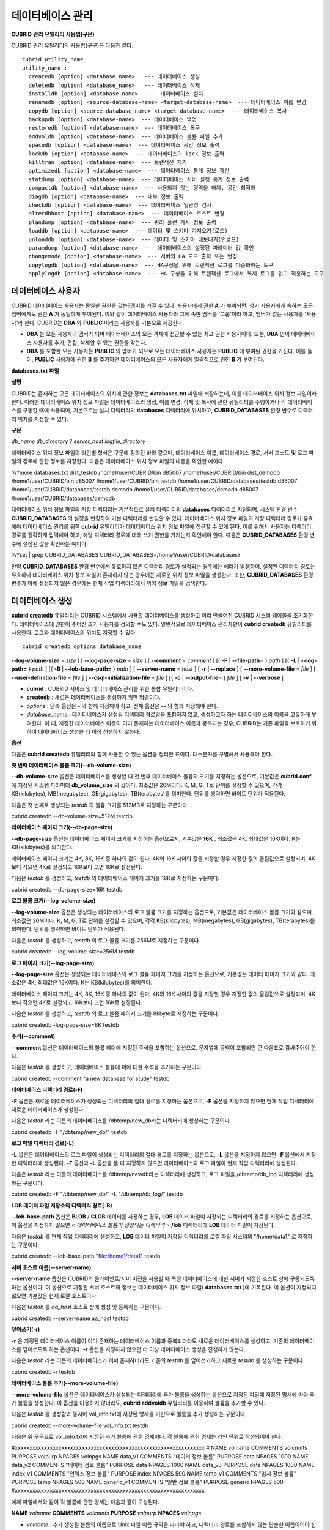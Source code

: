 *****************
데이터베이스 관리
*****************

**CUBRID**
**관리**
**유틸리티**
**사용법(구문)**

CUBRID 관리 유틸리티의 사용법(구문)은 다음과 같다. ::

	cubrid utility_name
	utility_name :
	  createdb [option] <database_name>   --- 데이터베이스 생성
	  deletedb [option] <database_name>   --- 데이터베이스 삭제
	  installdb [option] <database-name>   --- 데이터베이스 설치
	  renamedb [option] <source-database-name> <target-database-name>  --- 데이터베이스 이름 변경
	  copydb [option] <source-database-name> <target-database-name>  --- 데이터베이스 복사
	  backupdb [option] <database-name>  --- 데이터베이스 백업
	  restoredb [option] <database-name>  --- 데이터베이스 복구
	  addvoldb [option] <database-name>  --- 데이터베이스 볼륨 파일 추가
	  spacedb [option] <database-name>  --- 데이터베이스 공간 정보 출력
	  lockdb [option] <database-name>  --- 데이터베이스의 lock 정보 출력
	  killtran [option] <database-name>  --- 트랜잭션 제거
	  optimizedb [option] <database-name>  --- 데이터베이스 통계 정보 갱신
	  statdump [option] <database-name>  --- 데이터베이스 서버 실행 통계 정보 출력
	  compactdb [option] <database-name>  --- 사용되지 않는 영역을 해제, 공간 최적화
	  diagdb [option] <database-name>  --- 내부 정보 출력
	  checkdb [option] <database-name>  --- 데이터베이스 일관성 검사
	  alterdbhost [option] <database-name>  --- 데이터베이스 호스트 변경
	  plandump [option] <database-name>  --- 쿼리 플랜 캐시 정보 출력
	  loaddb [option] <database-name>  --- 데이터 및 스키마 가져오기(로드)
	  unloaddb [option] <database-name>  --- 데이터 및 스키마 내보내기(언로드)
	  paramdump [option] <database-name>  --- 데이터베이스의 설정된 파라미터 값 확인
	  changemode [option] <database-name>  --- 서버의 HA 모드 출력 또는 변경
	  copylogdb [option] <database-name>  --- HA구성을 위해 트랜잭션 로그를 다중화하는 도구
	  applylogdb [option] <database-name>  --- HA 구성을 위해 트랜잭션 로그에서 복제 로그를 읽고 적용하는 도구
	  
데이터베이스 사용자
===================

CUBRID 데이터베이스 사용자는 동일한 권한을 갖는?멤버를 가질 수 있다. 사용자에게 권한
**A**
가 부여되면, 상기 사용자에게 속하는 모든 멤버에게도 권한
**A**
가 동일하게 부여된다. 이와 같이 데이터베이스 사용자와 그에 속한 멤버를 '그룹'이라 하고, 멤버가 없는 사용자를 '사용자'라 한다.
CUBRID는
**DBA**
와
**PUBLIC**
이라는 사용자를 기본으로 제공한다.

*   **DBA**
    는 모든 사용자의 멤버가 되며 데이터베이스의 모든 객체에 접근할 수 있는 최고 권한 사용자이다. 또한,
    **DBA**
    만이 데이터베이스 사용자를 추가, 편집, 삭제할 수 있는 권한을 갖는다.



*   **DBA**
    를 포함한 모든 사용자는
    **PUBLIC**
    의 멤버가 되므로 모든 데이터베이스 사용자는
    **PUBLIC**
    에 부여된 권한을 가진다. 예를 들어,
    **PUBLIC**
    사용자에 권한
    **B**
    를 추가하면 데이터베이스의 모든 사용자에게 일괄적으로 권한
    **B**
    가 부여된다.



**databases.txt**
**파일**

**설명**

CUBRID는 존재하는 모든 데이터베이스의 위치에 관한 정보는
**databases.txt**
파일에 저장하는데, 이를 데이터베이스 위치 정보 파일이라 한다. 이러한 데이터베이스 위치 정보 파일은 데이터베이스의 생성, 이름 변경, 삭제 및 복사에 관한 유틸리티를 수행하거나 각 데이터베이스를 구동할 때에 사용되며, 기본으로는 설치 디렉터리의
**databases**
디렉터리에 위치하고,
**CUBRID_DATABASES**
환경 변수로 디렉터리 위치를 지정할 수 있다.

**구문**

*db_name*
*db_directory*
?
*server_host*
*logfile_directory*

데이터베이스 위치 정보 파일의 라인별 형식은 구문에 정의된 바와 같으며, 데이터베이스 이름, 데이터베이스 경로, 서버 호스트 및 로그 파일의 경로에 관한 정보를 저장한다. 다음은 데이터베이스 위치 정보 파일의 내용을 확인한 예이다.

%?more databases.txt
dist_testdb /home1/user/CUBRID/bin d85007 /home1/user/CUBRID/bin
dist_demodb /home1/user/CUBRID/bin d85007 /home1/user/CUBRID/bin
testdb /home1/user/CUBRID/databases/testdb d85007 /home1/user/CUBRID/databases/testdb
demodb /home1/user/CUBRID/databases/demodb d85007 /home1/user/CUBRID/databases/demodb

데이터베이스 위치 정보 파일의 저장 디렉터리는 기본적으로 설치 디렉터리의
**databases**
디렉터리로 지정되며, 시스템 환경 변수
**CUBRID_DATABASES**
의 설정을 변경하여 기본 디렉터리를 변경할 수 있다. 데이터베이스 위치 정보 파일의 저장 디렉터리 경로가 유효해야 데이터베이스 관리를 위한
**cubrid**
유틸리티가 데이터베이스 위치 정보 파일에 접근할 수 있게 된다. 이를 위해서 사용자는 디렉터리 경로를 정확하게 입력해야 하고, 해당 디렉터리 경로에 대해 쓰기 권한을 가지는지 확인해야 한다. 다음은
**CUBRID_DATABASES**
환경 변수에 설정된 값을 확인하는 예이다.

%?set | grep CUBRID_DATABASES
CUBRID_DATABASES=/home1/user/CUBRID/databases?

만약
**CUBRID_DATABASES**
환경 변수에서 유효하지 않은 디렉터리 경로가 설정되는 경우에는 에러가 발생하며, 설정된 디렉터리 경로는 유효하나 데이터베이스 위치 정보 파일이 존재하지 않는 경우에는 새로운 위치 정보 파일을 생성한다. 또한,
**CUBRID_DATABASES**
환경 변수가 아예 설정되지 않은 경우에는 현재 작업 디렉터리에서 위치 정보 파일을 검색한다.

데이터베이스 생성
=================

**cubrid createdb** 유틸리티는 CUBRID 시스템에서 사용할 데이터베이스를 생성하고 미리 만들어진 CUBRID 시스템 테이블을 초기화한다. 데이터베이스에 권한이 주어진 초기 사용자를 정의할 수도 있다. 일반적으로 데이터베이스 관리자만이 **cubrid createdb** 유틸리티를 사용한다. 로그와 데이터베이스의 위치도 지정할 수 있다. ::

	cubrid createdb options database_name

.. cmdoption:: --db-volume-size=size

	데이터베이스를 생성할 때 첫 번째 데이터베이스 볼륨의 크기를 지정하는 옵션으로, 기본값은 cubrid.conf에 지정된 시스템 파라미터 db_volume_size의 값이다. 최소값은 20M이다. K, M, G, T로 단위를 설정할 수 있으며, 각각 KB(kilobytes), MB(megabytes), GB(gigabytes), TB(terabytes)를 의미한다. 단위를 생략하면 바이트 단위가 적용된다.

	다음은 첫 번째로 생성되는 testdb의 볼륨 크기를 512MB로 지정하는 구문이다. ::

		cubrid createdb --db-volume-size=512M testdb
	
.. cmdoption:: --db-page-size=size

	데이터베이스 페이지 크기를 지정하는 옵션으로서, 기본값은 16K, 최소값은 4K, 최대값은 16K이다. K는 KB(kilobytes)를 의미한다. 데이터베이스 페이지 크기는 4K, 8K, 16K 중 하나의 값이 된다. 4K와 16K 사이의 값을 지정할 경우 지정한 값의 올림값으로 설정되며, 4K보다 작으면 4K로 설정되고 16K보다 크면 16K로 설정된다.

	다음은 testdb를 생성하고, testdb의 데이터베이스 페이지 크기를 16K로 지정하는 구문이다. ::

		cubrid createdb --db-page-size=16K testdb
 
**--log-volume-size**
=
*size*
] [
**--log-page-size**
=
*size*
] [
**--comment**
=
*comment*
] [{
**-F**
|
**--file-path=**
}
*path*
] [{
**-L**
|
**--log-path=**
}
*path*
] [{
**-B**
|
**--lob-base-path=**
}
*path*
] [
**--server-name**
=
*host*
] [
**-r**
|
**--replace**
] [
**--more-volume-file**
=
*file*
] [
**--user-definition-file**
=
*file*
] [
**--csql-initialization-file**
=
*file*
] [{
**-o**
|
**--output-file=**
}
*file*
] [
**-v**
|
**--verbose**
]

*   **cubrid**
    : CUBRID 서비스 및 데이터베이스 관리를 위한 통합 유틸리티이다.



*   **createdb**
    : 새로운 데이터베이스를 생성하기 위한 명령이다.



*   *options*
    : 단축 옵션은
    **-**
    와 함께 지정해야 하고, 전체 옵션은
    **--**
    와 함께 지정해야 한다.



*   *database_name*
    : 데이터베이스가 생성될 디렉터리 경로명을 포함하지 않고, 생성하고자 하는 데이터베이스의 이름을 고유하게 부여한다. 이 때, 지정한 데이터베이스 이름이 이미 존재하는 데이터베이스 이름과 중복되는 경우, CUBRID는 기존 파일을 보호하기 위하여 데이터베이스 생성을 더 이상 진행하지 않는다.



**옵션**

다음은
**cubrid**
**createdb**
유틸리티와 함께 사용할 수 있는 옵션을 정리한 표이다. 대소문자를 구별해서 사용해야 한다.

+----------------------------+-------------------------------------------+
| **옵션**                     | **설명**                                    |
|                            |                                           |
+----------------------------+-------------------------------------------+
| --db-volume-size           | 첫 번째로 생성되는 데이터베이스 볼륨의 크기를 바이트 단위로 지정한다.   |
|                            | 기본값 : 시스템 파라미터                            |
|                            | **db_volume_size**                        |
|                            | 의 값                                       |
|                            |                                           |
+----------------------------+-------------------------------------------+
| --db-page-size             | 데이터베이스 페이지의 크기를 바이트 단위로 지정한다.             |
|                            | 기본값 : 16K                                 |
|                            |                                           |
+----------------------------+-------------------------------------------+
| --log-volume-size          | 로그 볼륨의 크기를 지정한다.                          |
|                            |                                           |
+----------------------------+-------------------------------------------+
| --log-page-size            | 로그 볼륨의 페이지 크기를 바이트 단위로 지정한다.              |
|                            | 기본값 : 데이터베이스 페이지의 크기                      |
|                            |                                           |
+----------------------------+-------------------------------------------+
| --comment                  | 생성될 데이터베이스에 관한 정보를 주석으로 기록한다.             |
|                            |                                           |
+----------------------------+-------------------------------------------+
| -F                         | 데이터베이스가 생성될 디렉터리 경로를 지정한다.                |
| --file-path                | 기본값 : 현재 작업 디렉터리                          |
|                            |                                           |
+----------------------------+-------------------------------------------+
| -L                         | 로그 파일이 저장되는 디렉터리 경로를 지정한다.                |
| --log-path                 | 기본값 :                                     |
|                            | **-F**                                    |
|                            | 옵션으로 지정된 디렉터리 경로                          |
|                            |                                           |
+----------------------------+-------------------------------------------+
| -B                         | **LOB**                                   |
| --lob-base-path            | 데이터 파일이 저장되는 디렉터리 경로를 지정한다.               |
|                            | 기본값 : <데이터베이스 볼륨이 생성되는 디렉터리>/lob          |
|                            |                                           |
+----------------------------+-------------------------------------------+
| --server-name              | 접속할 서버 호스트의 이름을 지정한다.                     |
|                            | 기본값 : 로컬호스트                               |
|                            |                                           |
+----------------------------+-------------------------------------------+
| -r                         | 생성될 데이터베이스의 이름이 기존 데이터베이스 이름과 중복되면 덮어쓴다.  |
| --replace                  | 기본값 : 비활성화                                |
|                            |                                           |
+----------------------------+-------------------------------------------+
| --more-volume-file         | 데이터베이스의 추가 볼륨을 생성하기 위한 명세를 포함하는 파일을 지정한다. |
|                            |                                           |
+----------------------------+-------------------------------------------+
| --user-definition-file     | 사용자 정의를 포함하는 파일을 지정한다.                    |
|                            |                                           |
+----------------------------+-------------------------------------------+
| --csql-initialization-file | csql 초기화를 위한 파일을 지정한다.                    |
|                            |                                           |
+----------------------------+-------------------------------------------+
| -o                         | 데이터베이스 생성에 관한 출력 메시지가 저장되는 파일을 지정한다.      |
| --output-file              |                                           |
|                            |                                           |
+----------------------------+-------------------------------------------+
| -v                         | 데이터베이스 생성에 관한 상세 메시지가 화면 출력된다.            |
| --verbose                  | 기본값 : 비활성화                                |
|                            |                                           |
+----------------------------+-------------------------------------------+

**첫 번째 데이터베이스 볼륨 크기(--db-volume-size)**

**--db-volume-size**
옵션은 데이터베이스를 생성할 때 첫 번째 데이터베이스 볼륨의 크기를 지정하는 옵션으로, 기본값은
**cubrid.conf**
에 지정된 시스템 파라미터
**db_volume_size**
의 값이다. 최소값은 20M이다. K, M, G, T로 단위를 설정할 수 있으며, 각각 KB(kilobytes), MB(megabytes), GB(gigabytes), TB(terabytes)를 의미한다. 단위를 생략하면 바이트 단위가 적용된다.

다음은 첫 번째로 생성되는
*testdb*
의 볼륨 크기를 512MB로 지정하는 구문이다.

cubrid createdb --db-volume-size=512M testdb

**데이터베이스 페이지 크기(--db-page-size)**

**--db-page-size**
옵션은 데이터베이스 페이지 크기를 지정하는 옵션으로서, 기본값은
**16K**
, 최소값은 4K, 최대값은 16K이다. K는 KB(kilobytes)를 의미한다.

데이터베이스 페이지 크기는 4K, 8K, 16K 중 하나의 값이 된다. 4K와 16K 사이의 값을 지정할 경우 지정한 값의 올림값으로 설정되며, 4K보다 작으면 4K로 설정되고 16K보다 크면 16K로 설정된다.

다음은
*testdb*
를 생성하고,
*testdb*
의 데이터베이스 페이지 크기를 16K로 지정하는 구문이다.

cubrid createdb --db-page-size=16K testdb

**로그 볼륨 크기(--log-volume-size)**

**--log-volume-size**
옵션은 생성되는 데이터베이스의 로그 볼륨 크기를 지정하는 옵션으로, 기본값은 데이터베이스 볼륨 크기와 같으며 최소값은 20M이다. K, M, G, T로 단위를 설정할 수 있으며, 각각 KB(kilobytes), MB(megabytes), GB(gigabytes), TB(terabytes)를 의미한다. 단위를 생략하면 바이트 단위가 적용된다.

다음은
*testdb*
를 생성하고,
*testdb*
의 로그 볼륨 크기를 256M로 지정하는 구문이다.

cubrid createdb --log-volume-size=256M testdb

**로그 페이지 크기(--log-page-size)**

**--log-page-size**
옵션은 생성되는 데이터베이스의 로그 볼륨 페이지 크기를 지정하는 옵션으로, 기본값은 데이터 페이지 크기와 같다. 최소값은 4K, 최대값은 16K이다. K는 KB(kilobytes)를 의미한다.

데이터베이스 페이지 크기는 4K, 8K, 16K 중 하나의 값이 된다. 4K와 16K 사이의 값을 지정할 경우 지정한 값의 올림값으로 설정되며, 4K보다 작으면 4K로 설정되고 16K보다 크면 16K로 설정된다.

다음은
*testdb*
를 생성하고,
*testdb*
의 로그 볼륨 페이지 크기를 8kbyte로 지정하는 구문이다.

cubrid createdb -log-page-size=8K testdb

**주석(--comment)**

**--comment**
옵션은 데이터베이스의 볼륨 헤더에 지정된 주석을 포함하는 옵션으로, 문자열에 공백이 포함되면 큰 따옴표로 감싸주어야 한다.

다음은
*testdb*
를 생성하고, 데이터베이스 볼륨에 이에 대한 주석을 추가하는 구문이다.

cubrid createdb --comment "a new database for study" testdb

**데이터베이스 디렉터리 경로(-F)**

**-F**
옵션은 새로운 데이터베이스가 생성되는 디렉터리의 절대 경로를 지정하는 옵션으로,
**-F**
옵션을 지정하지 않으면 현재 작업 디렉터리에 새로운 데이터베이스가 생성된다.

다음은
*testdb*
라는 이름의 데이터베이스를 /dbtemp/new_db라는 디렉터리에 생성하는 구문이다.

cubrid createdb -F "/dbtemp/new_db/" testdb

**로그 파일 디렉터리 경로(-L)**

**-L**
옵션은 데이터베이스의 로그 파일이 생성되는 디렉터리의 절대 경로를 지정하는 옵션으로,
**-L**
옵션을 지정하지 않으면
**-F**
옵션에서 지정한 디렉터리에 생성된다.
**-F**
옵션과
**-L**
옵션을 둘 다 지정하지 않으면 데이터베이스와 로그 파일이 현재 작업 디렉터리에 생성된다.

다음은
*testdb*
라는 이름의 데이터베이스를 /dbtemp/newdb라는 디렉터리에 생성하고, 로그 파일을 /dbtemp/db_log 디렉터리에 생성하는 구문이다.

cubrid createdb -F "/dbtemp/new_db/" -L "/dbtemp/db_log/" testdb

**LOB 데이터 파일 저장소의 디렉터리 경로(-B)**

**--lob-base-path**
옵션은
**BLOB**
/
**CLOB**
데이터를 사용하는 경우,
**LOB**
데이터 파일이 저장되는 디렉터리의 경로를 지정하는 옵션으로, 이 옵션을 지정하지 않으면 <
*데이터베이스 볼륨이 생성되는 디렉터리*
>
**/lob**
디렉터리에
**LOB**
데이터 파일이 저장된다.

다음은
*testdb*
를 현재 작업 디렉터리에 생성하고,
**LOB**
데이터 파일이 저장될 디렉터리를 로컬 파일 시스템의 "/home/data1" 로 지정하는 구문이다.

cubrid createdb --lob-base-path "file:/home1/data1" testdb

**서버 호스트 이름(--server-name)**

**--server-name**
옵션은 CUBRID의 클라이언트/서버 버전을 사용할 때 특정 데이터베이스에 대한 서버가 지정한 호스트 상에 구동되도록 하는 옵션이다. 이 옵션으로 지정된 서버 호스트의 정보는 데이터베이스 위치 정보 파일(
**databases.txt**
)에 기록된다. 이 옵션이 지정되지 않으면 기본값은 현재 로컬 호스트이다.

다음은
*testdb*
를
*aa_host*
호스트 상에 생성 및 등록하는 구문이다.

cubrid createdb --server-name aa_host testdb

**덮어쓰기(-r)**

**-r**
은 지정된 데이터베이스 이름이 이미 존재하는 데이터베이스 이름과 중복되더라도 새로운 데이터베이스를 생성하고, 기존의 데이터베이스를 덮어쓰도록 하는 옵션이다.
**-r**
옵션을 지정하지 않으면 더 이상 데이터베이스 생성을 진행하지 않는다.

다음은
*testdb*
라는 이름의 데이터베이스가 이미 존재하더라도 기존의
*testdb*
를 덮어쓰기하고 새로운
*testdb*
를 생성하는 구문이다.

cubrid createdb -r testdb

**데이터베이스 볼륨 추가(--more-volume-file)**

**--more-volume-file**
옵션은 데이터베이스가 생성되는 디렉터리에 추가 볼륨을 생성하는 옵션으로 지정된 파일에 저장된 명세에 따라 추가 볼륨을 생성한다. 이 옵션을 이용하지 않더라도,
**cubrid addvoldb**
유틸리티를 이용하여 볼륨을 추가할 수 있다.

다음은
*testdb*
를 생성함과 동시에 vol_info.txt에 저장된 명세를 기반으로 볼륨을 추가 생성하는 구문이다.

cubrid createdb --more-volume-file vol_info.txt testdb

다음은 위 구문으로 vol_info.txt에 저장된 추가 볼륨에 관한 명세이다. 각 볼륨에 관한 명세는 라인 단위로 작성되어야 한다.

#xxxxxxxxxxxxxxxxxxxxxxxxxxxxxxxxxxxxxxxxxxxxxxxxxxxxxxxxxxxxxxxxx
# NAME volname COMMENTS volcmnts PURPOSE volpurp NPAGES volnpgs
NAME data_v1 COMMENTS "데이터
정보
볼륨" PURPOSE data NPAGES 1000
NAME data_v2 COMMENTS "데이터
정보
볼륨" PURPOSE data NPAGES 1000
NAME data_v3 PURPOSE data NPAGES 1000
NAME index_v1 COMMENTS "인덱스
정보
볼륨" PURPOSE index NPAGES 500
NAME temp_v1 COMMENTS "임시
정보
볼륨" PURPOSE temp NPAGES 500
NAME generic_v1 COMMENTS "일반
정보
볼륨" PURPOSE generic NPAGES 500
#xxxxxxxxxxxxxxxxxxxxxxxxxxxxxxxxxxxxxxxxxxxxxxxxxxxxxxxxxxxxxxxxx

예제 파일에서와 같이 각 볼륨에 관한 명세는 다음과 같이 구성된다.

**NAME**
*volname*
**COMMENTS**
*volcmnts*
**PURPOSE**
*volpurp*
**NPAGES**
*volnpgs*

*   *volname*
    : 추가 생성될 볼륨의 이름으로 Unix 파일 이름 규약을 따라야 하고, 디렉터리 경로를 포함하지 않는 단순한 이름이어야 한다. 볼륨명에 관한 명세는 생략할 수 있으며, 이 경우 시스템에 의해 "생성될 데이터베이스 이름_볼륨 식별자"로 볼륨명이 생성된다.



*   *volcmnts*
    : 볼륨 헤더에 기록되는 주석 문장으로, 추가 생성되는 볼륨에 관한 정보를 임의로 부여할 수 있다. 볼륨 주석에 관한 명세 역시 생략할 수 있다.



*   *volpurp*
    : 볼륨 저장의 목적으로,
    **data**
    ,
    **index**
    ,
    **temp**
    ,
    **generic**
    중 하나여야 한다. 볼륨 목적에 관한 명세는 생략할 수 있으며, 이 경우 기본값은
    **generic**
    이다.



*   *volnpgs*
    : 추가 생성되는 볼륨의 페이지 수이다. 볼륨 페이지 수에 관한 명세는 생략할 수 없으며, 반드시 지정해야 한다.



**사용자 정보 파일(--user-definition-file)**

**--user-definition-file**
옵션은 생성하고자 하는 데이터베이스에 대해 권한이 있는 사용자를 추가하는 옵션으로, 파라미터로 지정된 사용자 정보 파일에 저장된 명세에 따라 사용자를 추가한다.
**--user-definition-file**
옵션을 이용하지 않더라도
`CREATE USER <#syntax_syntax_access_manage_htm>`_
구문을 이용하여 사용자를 추가할 수 있다.

다음은
*testdb*
를 생성함과 동시에 user_info.txt에 정의된 사용자 정보를 기반으로
*testdb*
에 대한 사용자를 추가하는 구문이다.

cubrid createdb --user-definition-file user_info.txt testdb

사용자 정보 파일의 구문은 아래와 같다.

**USER**
*user_name*
[
*groups_clause*
|
*members_clause*
]
*groups_clause*
:
?[
**GROUPS**
*group_name*
[ {
*group_name*
}... ] ]
*members_clause*
:
?[
**MEMBERS**
*member_name*
[ {
*member_name*
}... ] ]

*   *user_name*
    은 데이터베이스에 대해 권한을 가지는 사용자 이름이며, 공백이 포함되지 않아야 한다.



*   **GROUPS**
    절은 옵션이며,
    *group_name*
    은 지정된
    *user_name*
    을 포함하는 상위 그룹의 이름이다. 이 때,
    *group_name*
    은 하나 이상이 지정될 수 있으며,
    **USER**
    로 미리 정의되어야 한다.



*   **MEMBERS**
    절은 옵션이며,
    *member_name*
    은 지정된
    *user_name*
    에 포함되는 하위 멤버의 이름이다. 이 때,
    *member_name*
    은 하나 이상이 지정될 수 있으며,
    **USER**
    로 미리 정의되어야 한다.



사용자 정보 파일에서는 주석을 사용할 수 있으며, 주석 라인은 연속된 하이픈(--)으로 시작된다. 공백 라인은 무시된다.

다음 예제는 그룹
*sedan*
에
*granduer*
와
*sonata*
가, 그룹
*suv*
에
*tuscan*
이, 그룹
*hatchback*
에
*i30*
가 포함되는 것을 정의하는 사용자 정보 파일이다. 사용자 정보 파일명은 user_info.txt로 예시한다.

--
--
사용자
정보
파일의
예1
--
USER sedan
USER suv
USER hatchback
USER granduer GROUPS sedan
USER sonata GROUPS sedan
USER tuscan GROUPS suv
USER i30 GROUPS hatchback

위 예제와 동일한 사용자 관계를 정의하는 파일이다. 다만, 아래 예제에서는
**MEMBERS**
절을 이용하였다.

--
--
사용자
정보
파일의
예
2
--
USER granduer
USER sonata
USER tuscan
USER i30
USER sedan MEMBERS sonata granduer
USER suv MEMBERS tuscan
USER hatchback MEMBERS i30

**CSQL 구문 저장 파일(--csql-initialization-file)**

**--csql-initialization-file**
옵션은 생성하고자 하는 데이터베이스에 대해 CSQL 인터프리터에서 구문을 실행하는 옵션으로, 파라미터로 지정된 파일에 저장된 SQL 구문에 따라 스키마를 생성할 수 있다.

다음은
*testdb*
를 생성함과 동시에 table_schema.sql에 정의된 SQL 구문을 CSQL 인터프리터에서 실행시키는 구문이다.

cubrid createdb --csql-initialization-file table_schema.sql testdb

**출력 메시지를 파일에 저장(-o)**

**-o**
옵션은 데이터베이스 생성에 관한 메시지를 파라미터로 지정된 파일에 저장하는 옵션이며, 파일은 데이터베이스와 동일한 디렉터리에 생성된다.
**-o**
옵션이 지정되지 않으면 메시지는 콘솔 화면에 출력된다.
**-o**
옵션은 데이터베이스가 생성되는 중에 출력되는 메시지를 지정된 파일에 저장함으로써 특정 데이터베이스의 생성 과정에 관한 정보를 활용할 수 있게 한다.

다음은
*testdb*
를 생성하면서 이에 관한 유틸리티의 출력을 콘솔 화면이 아닌 db_output 파일에 저장하는 구문이다.

cubrid createdb -o db_output testdb

**버보스(Verbose) 출력(-v)**

**-v**
옵션은 데이터베이스 생성 연산에 관한 모든 정보를 화면에 출력하는 옵션으로서,
**-o**
옵션과 마찬가지로 특정 데이터베이스 생성 과정에 관한 정보를 확인하는데 유용하다. 따라서,
**-v**
옵션과
**-o**
옵션을 함께 지정하면,
**-o**
옵션의 파라미터로 지정된 출력 파일에
**cubrid createdb**
유틸리티의 연산 정보와 생성 과정에 관한 출력 메시지를 저장할 수 있다.

다음은
*testdb*
를 생성하면서 이에 관한 상세한 연산 정보를 화면에 출력하는 구문이다.

cubrid createdb -v testdb

**참고**
**사항**

**temp_file_max_size_in_pages**
는 복잡한 질의문이나 정렬 수행에 사용되는 일시적 임시 볼륨(temporary temp volume)을 디스크에 저장하는 데에 할당되는 페이지의 최대 개수를 설정하는 파라미터이다.

기본값은
**-1**
로,
**temp_volume_path**
파라미터가 지정한 디스크의 여유 공간까지 일시적 임시 볼륨(temporary temp volume)이 커질 수 있다. 0이면 일시적 임시 볼륨이 생성되지 않으므로
`cubrid addvoldb <#admin_admin_db_addvol_htm>`_
유틸리티를 이용하여 영구적 임시 볼륨(permanent temp volume)을 충분히 추가해야 한다.

볼륨을 효율적으로 관리하려면 용도별로 볼륨을 추가하는 것을 권장한다.
`cubrid spacedb <#admin_admin_db_space_htm>`_
유틸리티를 사용하여 각 용도별 볼륨의 남은 공간을 검사할 수 있으며,
`cubrid addvoldb <#admin_admin_db_addvol_htm>`_
유틸리티를 사용하여 데이터베이스 운영 중에도 필요한 만큼 볼륨을 추가할 수 있다. 데이터베이스 운영 중에 볼륨을 추가하려면 가급적 시스템 부하가 적은 상태에서 추가할 것을 권장한다. 해당 용도의 볼륨 공간이 모두 사용되면 범용(
**generic**
) 볼륨이 생성되므로 여유 공간이 부족할 것으로 예상되는 용도의 볼륨을 미리 추가해 놓을 것을 권장한다.

다음은 데이터베이스를 생성하고 볼륨 용도를 구분하여 데이터(
**data**
), 인덱스(
**index**
), 임시(
**temp**
) 볼륨을 추가하는 예이다.

cubrid createdb --db-volume-size=512M --log-volume-size=256M cubriddb

cubrid addvoldb -p data -n cubriddb_DATA01 --db-volume-size=512M cubriddb

cubrid addvoldb -p data -n cubriddb_DATA02 --db-volume-size=512M cubriddb

cubrid addvoldb -p index -n cubriddb_INDEX01 cubriddb --db-volume-size=512M cubriddb

cubrid addvoldb -p temp -n cubriddb_TEMP01 cubriddb --db-volume-size=512M cubriddb

**데이터베이스**
**볼륨**
**추가**

**설명**

데이터베이스 볼륨을 추가한다.

**구문**

**cubrid**
**addvoldb**
*options*
*database_name*

*options*
:

[
**--db-volume-size**
=
*size*
] [{
**-n**
|
**--volume_name**
=}
*name*
] [{
**-F**
|
**--file-path**
=}
*path*
] [
**--comment**
=
*comment*
] [
**-p**
|
**--purpose**
] [
**-S**
|
**--SA-mode**
|
**-C**
|
**--CS-mode**
]

*   **cubrid**
    ?
    :?
    CUBRID 서비스 및 데이터베이스 관리를 위한 통합 유틸리티이다.



*   **addvoldb**
    : 지정된 데이터베이스에 지정된 페이지 수만큼 새로운 볼륨을 추가하기 위한 명령이다.



*   *options*
    ?
    :?
    단축 옵션은
    **-**
    와 함께 지정해야 하고, 전체 옵션은
    **--**
    와 함께 지정해야 한다.



*   *database_name*
    : 데이터베이스가 생성될 디렉터리 경로명을 포함하지 않고, 볼륨을 추가하고자 하는 데이터베이스의 이름을 지정한다.



**옵션**

다음은
**cubrid addvoldb**
유틸리티와 함께 사용할 수 있는 옵션을 정리한 표이다.

+------------------+-----------------------------------------------------+
| **옵션**           | **설명**                                              |
|                  |                                                     |
+------------------+-----------------------------------------------------+
| --db-volume-size | 추가되는 데이터베이스 볼륨의 크기를 바이트 단위로 지정한다.                   |
|                  | 기본값 : 시스템 파라미터                                      |
|                  | **db_volume_size**                                  |
|                  | 의 값                                                 |
|                  |                                                     |
+------------------+-----------------------------------------------------+
| -n               | 추가되는 데이터베이스 볼륨의 이름을 지정한다.                           |
| --volume-name    | 기본값 :?                                              |
|                  | 시스템에 의해                                             |
|                  | *dbname_number*                                     |
|                  | 의 형식으로 부여                                           |
|                  |                                                     |
+------------------+-----------------------------------------------------+
| -F               | 추가되는 데이터베이스 볼륨이 생성될 디렉터리 경로를 지정한다.                  |
| --file-path      | 기본값 : 시스템 파라미터인                                     |
|                  | **volume_extension_path**                           |
|                  | 의 설정 값                                              |
|                  |                                                     |
+------------------+-----------------------------------------------------+
| --comment        | 추가되는 데이터베이스 볼륨에 관한 주석을 입력한다.                        |
|                  |                                                     |
+------------------+-----------------------------------------------------+
| -p               | 추가되는 데이터베이스 볼륨의 용도를 지정한다.                           |
| --purpose        | 기본값 : 범용(                                           |
|                  | **generic**                                         |
|                  | ) 볼륨                                                |
|                  |                                                     |
+------------------+-----------------------------------------------------+
| -S               | 독립 모드에서 데이터베이스 볼륨 추가 작업을 실행한다.                      |
| --SA-mode        |                                                     |
|                  |                                                     |
+------------------+-----------------------------------------------------+
| -C               | 클라이언트/서버 모드(client/server)에서 데이터베이스 볼륨 추가 작업을 실행한다. |
| --CS-mode        |                                                     |
|                  |                                                     |
+------------------+-----------------------------------------------------+

**추가되는 데이터베이스 볼륨 크기(--db-volume-size)**

**--db-volume-size**
옵션은 추가되는?데이터베이스 볼륨의 크기를 지정하는 옵션으로, 기본값은
**cubrid.conf**
에 지정된 시스템 파라미터
**db_volume_size**
의 값이다. K, M, G, T로 단위를 설정할 수 있으며, 각각 KB(kilobytes), MB(megabytes), GB(gigabytes), TB(terabytes)를 의미한다. 단위를 생략하면 바이트 단위가 적용된다.

다음은
*testdb*
에 데이터 볼륨을 추가하며 볼륨 크기를 256MB로 지정하는 구문이다.

cubrid addvoldb -p data --db-volume-size=256M testdb

**확장 볼륨 이름(-n)**

**-n**
옵션은지정된 데이터베이스에 대하여 추가될 볼륨의 이름을 지정하는 옵션이다. 볼륨명은 운영체제의 파일 이름 규약을 따라야 하고, 디렉터리 경로나 공백을 포함하지 않는 단순한 이름이어야 한다.
**-n**
옵션을 생략하면 추가되는 볼륨의 이름은 시스템에 의해 "데이터베이스 이름_볼륨 식별자"로 자동 부여된다. 예를 들어, 데이터베이스 이름이
*testdb*
이면 자동 부여된 볼륨명은
*testdb_x001*
이 된다.

다음은 독립모드(standalone) 상태에서
*testdb*
라는 데이터베이스에 256MB 볼륨을 추가하는 구문이며, 생성되는 볼륨명은
*testdb_v1*
이 된다.

cubrid addvoldb -S -n testdb_v1 --db-volume-size=256M testdb

**볼륨 확장 경로(-F)**

**-F**
옵션은 지정된 데이터베이스에 대하여 추가될 볼륨이 저장되는 디렉터리 경로를 지정하는 옵션이다.
**-F**
옵션을 생략하면, 시스템 파라미터인
**volume_extension_path**
의 값이 기본값으로 사용된다.

다음은 독립모드(standalone) 상태에서
*testdb*
라는 데이터베이스에 256MB 볼륨을 추가하는 구문이며, 추가 볼륨은 /dbtemp/addvol 디렉터리에 생성된다. 볼륨명에 관한
**-n**
옵션을 지정하지 않았으므로, 생성되는 볼륨명은
*testdb_x001*
이 된다.

cubrid addvoldb -S -F /dbtemp/addvol/ --db-volume-size=256M testdb

**추가 볼륨에 관한 주석(--comment)**

**--comment**
옵션은 추가된 볼륨에 관한 정보 검색을 쉽게 하기 위하여 볼륨에 관한 정보를 주석으로 처리하는 옵션이다. 이때 주석의 내용은 볼륨을 추가하는
**DBA**
의 이름이나 볼륨 추가의 목적을 포함하는 것이 바람직하며, 큰따옴표로 감싸야 한다.

다음은 독립모드(standalone) 상태에서
*testdb*
라는 데이터베이스에 256MB 볼륨을 추가하는 구문이며, 해당 볼륨에 관한 정보를 주석으로 남긴다.

cubrid addvoldb -S --comment "데이터
볼륨
추가_김철수" --db-volume-size=256M testdb

**볼륨 용도(-p)**

**-p**
옵션은 추가할 볼륨의 사용 목적에 따라 볼륨의 종류를 지정하는 옵션이다. 이처럼 볼륨의 사용 목적에 맞는 볼륨을 지정해야 볼륨 종류별로 디스크 드라이브에 분리 저장할 수 있어 I/O 성능을 높일 수 있다.
**-p**
옵션의 파라미터로 가능한 값은
**data**
,
**index**
,
**temp**
,
**generic**
중 하나이며, 기본값은
**generic**
이다. 각 볼륨 용도에 관해서는
`데이터베이스 볼륨 구조 <#intro_intro_arch_volume_htm>`_
를 참조한다.

다음은 독립모드(standalone) 상태에서
*testdb*
라는 데이터베이스에 256MB 인덱스 볼륨을 추가하는 구문이다.

cubrid addvoldb -S -p index --db-volume-size=256M testdb

**독립 모드(-S)**

**-S**
옵션은 서버 프로세스를 구동하지 않고 데이터베이스에 접근하는 독립 모드(standalone)로 작업하기 위해 지정되며, 인수는 없다.
**-S**
옵션을 지정하지 않으면, 시스템은 클라이언트/서버 모드로 인식한다.

cubrid addvoldb -S --db-volume-size=256M testdb

**클라이언트/서버 모드(-C)**

**-C**
옵션은 서버 프로세스와 클라이언트 프로세스를 각각 구동하여 데이터베이스에 접근하는 클라이언트/서버 모드로 작업하기 위한 옵션이며, 인수는 없다.
**-C**
옵션을 지정하지 않더라도 시스템은 기본적으로 클라이언트/서버 모드로 인식한다.

cubrid addvoldb -C --db-volume-size=256M testdb

**예제**

다음은 데이터베이스를 생성하고 볼륨 용도를 구분하여 데이터(
**data**
), 인덱스(
**index**
), 임시(
**temp**
) 볼륨을 추가하는 예이다.

cubrid createdb --db-volume-size=512M --log-volume-size=256M cubriddb

cubrid addvoldb -p data -n cubriddb_DATA01 --db-volume-size=512M cubriddb

cubrid addvoldb -p data -n cubriddb_DATA02 --db-volume-size=512M cubriddb

cubrid addvoldb -p index -n cubriddb_INDEX01 cubriddb --db-volume-size=512M cubriddb

cubrid addvoldb -p temp -n cubriddb_TEMP01 cubriddb --db-volume-size=512M cubriddb

**데이터베이스**
**삭제**

**설명**

**cubrid deletedb**
는 데이터베이스를 삭제하는 유틸리티이다. 데이터베이스가 몇 개의 상호 의존적 파일들로 만들어지기 때문에, 데이터베이스를 제거하기 위해 운영체제 파일 삭제 명령이 아닌
**cubrid deletedb**
유틸리티를 사용해야 한다.
**cubrid deletedb**
유틸리티는 데이터베이스 위치 파일(
**databases.txt**
)에 지정된 데이터베이스에 대한 정보도 같이 삭제한다.
**cubrid deletedb**
유틸리티는 오프라인 상에서 즉, 아무도 데이터베이스를 사용하지 않는 상태에서 독립 모드로 사용해야 한다.

**구문**

**cubrid**
**deletedb**
?
*options*
*database_name*
*options*
?: [{
**-o**
|
**--output-file**
=}
*file*
] ?[
**-d**
|
**--delete-backup**
]

*   **cubrid**
    ?:?CUBRID 서비스 및 데이터베이스 관리를 위한 통합 유틸리티이다.



*   **deletedb**
    :?데이터베이스 및 관련 데이터, 로그, 백업 파일을 전부 삭제하기 위한 명령으로, 데이터베이스 서버가 구동 정지 상태인 경우에만 정상적으로 수행된다.



*   *options*
    ?:?
    **-o**
    옵션과
    **-d**
    옵션이 제공된다.



*   *database_name*
    : 디렉터리 경로명을 포함하지 않고, 삭제하고자 하는 데이터베이스의 이름을 지정한다



**옵션**

**출력 메시지 저장(**
**-o**
**또는**
**--output-file**
**)**

-
**o**
옵션을 이용하여
*testdb*
를 삭제하면서 출력 메시지를 인수로 지정한 파일에 기록하는 명령이다.
**cubrid**
**deletedb**
유틸리티를 사용하면?데이터베이스 위치 정보 파일(
**databases.txt**
)에 기록된 데이터베이스 정보가 함께 삭제된다.

cubrid deletedb -o deleted_db.out testdb

만약, 존재하지 않는 데이터베이스를 삭제하는 명령을 입력하면 다음과 같은 메시지가 출력된다.

cubrid deletedb testdb
Database "testdb" is unknown, or the file "databases.txt" cannot be accessed.

**백업 파일도 함께 삭제(**
**-d**
**또는**
**--delete-backup**
**)**

-
**d**
옵션을 이용하면
*testdb*
를 삭제하면서
*testdb*
의 백업 볼륨 및 백업 정보 파일도 함께 삭제할 수 있다. 만약, -
**d**
옵션을 지정하지 않으면 백업 볼륨 및 백업 정보 파일은 삭제되지 않는다.

cubrid deletedb -d testdb

**데이터베이스**
**이름**
**변경**

**설명**

**cubrid renamedb**
유틸리티는 존재하는 데이터베이스의 현재 이름을 변경한다. 정보 볼륨, 로그 볼륨, 제어 파일들이 새로운 이름과 일치되게 이름을 변경한다.

**cubrid alterdbhost**
유틸리티는 지정된 데이터베이스의 호스트 이름을 설정하거나 변경한다.
**databases.txt**
에 있는 호스트 이름을 변경한다.

**구문**

**cubrid**
**renamedb**
*options*
*src_database_name*
*dest_database_name*
*options*
: [{
**-E**
|
**--extended-volumn-path**
=}
*path*
] [ {
**-i**
|
**--control-file**
=}
*file*
] [
**-d**
|
**--delete-backup**
]

*   **cubrid**
    ?:?CUBRID 서비스 및 데이터베이스 관리를 위한 통합 유틸리티이다.



*   **renamedb**
    :?현재 존재하는 데이터베이스의 이름을 새로운 이름으로 변경하기 위한 명령으로, 데이터베이스가 구동 정지 상태인 경우에만 정상적으로 수행된다. 관련된 정보 볼륨, 로그 볼륨, 제어 파일도 함께 새로 지정된 이름으로 변경된다.



*   *options*
    ?:?
    **-E**
    ,
    **-i**
    ,
    **-d**
    옵션이 제공되며, 각 옵션에 관한 설명은 옵션 설명 및 예제를 참조한다.



*   *src_database_name*
    : 이름을 바꾸고자 하는 현재 존재하는 데이터베이스의 이름이며, 데이터베이스가 생성될 디렉터리 경로명을 포함하지 않는다.



*   *dest_database_name*
    : 새로 부여하고자 하는 데이터베이스의 이름이며, 현재 존재하는 데이터베이스 이름과 중복되어서는 안 된다. 이 역시, 데이터베이스가 생성될 디렉터리 경로명을 포함하지 않는다.



**옵션**

**변경된 이름의 확장 볼륨을 새 디렉터리에 저장(-E 또는 --extented-volume-path)**

확장 볼륨의 이름을 변경한 후?새 디렉터리 경로로 이동하는 명령으로서,
**-E**
옵션을 이용하여 변경된 이름을 가지는 확장 볼륨을 이동시킬 새로운 디렉터리 경로(예: /dbtemp/newaddvols/)를 지정한다.
**-E**
옵션을 주지 않으면, 확장 볼륨은 기존 위치에서 이름만 변경된다. 이때, 기존 데이터베이스 볼륨의 디스크 파티션 외부에 있는 디렉터리 경로 또는 유효하지 않은 디렉터리 경로가 지정되는 경우 데이터베이스 이름 변경 작업은 수행되지 않으며,
**-i**
옵션과 병행될 수 없다.

cubrid renamedb -E /dbtemp/newaddvols/ testdb testdb_1

**디렉터리 정보가 저장된 입력 파일을 지정(-i 또는 --control-file)**

각?볼륨 또는 파일에 대하여?일괄적으로 데이터베이스 이름을 변경하면서 디렉터리 경로를 상이하게 지정하기 위하여, 디렉터리 정보가 저장된 입력 파일을 지정하는 명령으로서,
**-i**
옵션을 이용한다. 이때,
**-i**
옵션은
**-E**
옵션과 병행될 수 없다.

cubrid renamedb -i rename_path testdb testdb_1

다음은?개별적 볼륨들의 이름과?현재 디렉터리 경로, 그리고 변경된 이름의 볼륨들이 저장될 디렉터리 경로를 포함하는 파일의 구문 및 예시이다.

*volid*
??
*source_fullvolname*
??
*dest_fullvolname*

*   *volid*
    : 각 볼륨을 식별하기 위한 정수이며, 데이터베이스 볼륨 정보 제어 파일(database_name_vinf)를 통해 확인할 수 있다.



*   *source_fullvolname*
    : 각 볼륨에 대한 현재 디렉터리 경로이다.



*   *dest_fullvolname*
    :?이름이 변경된 새로운 볼륨이 이동될 목적지 디렉터리 경로이다. 만약, 목적지 디렉터리가 유효하지 않은 경우 데이터베이스 이름 변경 작업은 수행되지 않는다.



??-5? /home1/user/testdb_vinf????/home1/CUBRID/databases/testdb_1_vinf???
? -4 ?/home1/user/testdb_lginf???/home1/CUBRID/databases/testdb_1_lginf
? -3? /home1/user/testdb_bkvinf???/home1/CUBRID/databases/testdb_1_bkvinf
? -2? /home1/user/testdb_lgat???/home1/CUBRID/databases/testdb_1_lgat
?? 0? /home1/user/testdb???/home1/CUBRID/databases/testdb_1
?? 1? /home1/user/backup/testdb_x001?? /home1/CUBRID/databases/backup/testdb_1_x001

**백업 파일을 삭제하며 이름 변경(-d 또는 --delete-backup)**

**-d**
옵션을 이용하여
*testdb*
의 이름을 변경하면서
*testdb*
와 동일 위치에 있는 모든 백업 볼륨 및 백업 정보 파일을 함께 강제 삭제하는 명령이다. 일단, 데이터베이스 이름이 변경되면 이전 이름의 백업 파일은 이용할 수 없으므로 주의해야 한다. 만약,
**-d**
옵션을 지정하지 않으면 백업 볼륨 및 백업 정보 파일은 삭제되지 않는다.

cubrid renamedb -d testdb testdb_1

**데이터베이스**
**호스트**
**변경**

**설명**

**cubrid alterdbhost**
유틸리티는 지정된 데이터베이스의 호스트 이름을 설정하거나 변경한다.
**databases.txt**
에 있는 호스트 이름을 변경한다.

**구문**

**cubrid alterdbhost**
[
*option*
]
*database_name*

*option*
: [ {
**-h**
|
**--host=**
}
*host_name*
]

*   **cubrid**
    : CUBRID 서비스 및 데이터베이스 관리를 위한 통합 유틸리티이다.



*   **alterdbhost**
    : 현 데이터베이스의 호스트 이름을 새로운 이름으로 변경하기 위한 명령이다.



*   *option*
    :
    **-h**
    또는
    **--host=**
    뒤에 변경할 호스트 이름을 지정하며, 옵션을 생략하면?호스트 이름으로 localhost를 지정한다.



**데이터베이스**
**복사/이동**

**설명**

**cubrid copydb**
유틸리티는 데이터베이스를 한 위치에서 다른 곳으로 복사 또는 이동하며, 인자로 원본 데이터베이스 이름과 새로운 데이터베이스 이름이 지정되어야 한다. 이때, 새로운 데이터베이스 이름은 원본 데이터베이스 이름과 다른 이름으로 지정되어야 하고, 새로운 데이터베이스에 대한 위치 정보는
**databases.txt**
에 등록된다.
**cubrid copydb**
유틸리티는 원본 데이터베이스가 정지 상태일 때(오프라인)에만 실행할 수 있다.

**구문**

**cubrid copydb**
[
*options*
]
*src-database-name*
*dest-database-name*

?

*options*
: [{
**--server-name=**
}
*host*
] [{
**-F**
|
**--file-path=**
}
*database_path*
] [ {-L |
**--log-path=**
}
*log_path*
] [{
**-B**
|
**--lob-base-path=**
}
*lob_file_path*
] [{
**-E**
|
**--extended-volume-path=**
}
*path*
][{
**-i**
|
**--control-file=**
}
*FILE*
] [
**-r**
|
**--replace**
] [
**-d**
|
**--delete-source**
] [
**--copy-lob-path**
]

*   **cubrid**
    : CUBRID 서비스 및 데이터베이스 관리를 위한 통합 유틸리티이다.



*   **copydb**
    : 원본 데이터베이스를 새로운 위치로 이동 또는 복사하는 명령이다.



*   *options*
    :
    ?각 옵션에 관한 설명은 옵션 설명 및 예제를 참조한다. 옵션을 생략하면 원본 데이터베이스를 현재 작업 디렉터리에 복사한다.



*   *src-database-name*
    : 복사 또는 이동하고자 하는 원본 데이터베이스 이름이다.



*   *dest-database-name*
    : 새로운 데이터베이스 이름이다.



**옵션**

**호스트 이름을 등록(--server-name)**

새로운 데이터베이스의 서버 호스트 이름을 명시하며, 이는
**databases.txt**
의
**db-host**
항목에 등록된다. 이 옵션을 생략하면, 로컬 호스트가 등록된다.

cubrid copydb --server-name=cub_server1 demodb new_demodb

**새로운 데이터베이스 볼륨을 특정 디렉터리에 저장(-F 또는 --file-path)**

**-F**
옵션을 이용하여 새로운 데이터베이스 볼륨이 저장되는 특정 디렉터리 경로를 지정할 수 있다. 절대 경로로 지정해야 하며,?존재하지 않는 디렉터리를 지정하면?에러를 출력한다. 이 옵션을 생략하면 현재 작업 디렉터리에 새로운 데이터베이스의 볼륨이 생성된다. 이?경로는?
**databases.txt**
의
**vol-path**
항목에 등록된다.

cubrid copydb -F /home/usr/CUBRID/databases demodb new_demodb

**새로운 데이터베이스 로그 볼륨을 특정 디렉터리에 저장(-L 또는 --log-path)**

**-L**
옵션을 이용하여 새로운 데이터베이스 로그 볼륨이 저장되는 특정 디렉터리 경로를 지정할 수 있다. 절대 경로로 지정해야 하며, 존재하지 않는 디렉터리를 지정하면?에러를 출력한다. 이 옵션을 생략하면 새로운 데이터베이스 볼륨이 저장되는 경로에 로그 볼륨도 함께 생성된다. 이 경로는?
**databases.txt**
의
**log-path**
항목에 등록된다.

cubrid copydb -L /home/usr/CUBRID/databases/logs demodb new_demodb

**새로운 데이터베이스 확장 볼륨을 특정 디렉터리에 저장(-E 또는 --extended-volume-path )**

**-E**
옵션을 이용하여 새로운 데이터베이스의 확장 정보 볼륨이 저장되는 특정 디렉터리 경로를 지정할 수 있다. 이 옵션을 생략하면 새로운 데이터베이스 볼륨이 저장되는 경로 또는 제어 파일에 등록된 경로에 확장 정보 볼륨이 저장된다.
**-i**
옵션과 병행될 수 없다.

cubrid copydb -E home/usr/CUBRID/databases/extvols demodb new_demodb

**디렉터리 정보가 저장된 입력 파일을 지정(-i 또는 --control-file)**

대상 데이터베이스에 대한 복수 개의 볼륨들을 각각 다른 디렉터리에 복사 또는 이동하기 위해서, 원본 볼륨의 경로 및 새로운 디렉터리 경로 정보를 포함하는 입력 파일을 지정할 수 있다. 이때,
**-i**
옵션은
**-E**
옵션과 병행될 수 없다. 아래 예제에서는 copy_path라는 입력 파일을 예로 사용했다.

cubrid copydb -i copy_path demodb new_demodb

다음은 각 볼륨들의 이름과 현재 디렉터리 경로, 그리고 새로 복사할 디렉터리 및 새로운 볼륨 이름을 포함하는 입력 파일의 예시이다.

# volid ??source_fullvolname ??dest_fullvolname

0 /usr/databases/demodb ???????/drive1/usr/databases/new_demodb

1 /usr/databases/demodb_data1 ?/drive1/usr/databases/new_demodb new_data1

2 /usr/databases/ext/demodb index1 /drive2//usr/databases/new_demodb new_index1

3 /usr/ databases/ext/demodb index2 ?/drive2/usr/databases/new_demodb new_index2

*   volid : 각 볼륨을 식별하기 위한 정수이며, 데이터베이스 볼륨 정보 제어 파일(
    **database_name_vinf**
    )를 통해 확인할 수 있다.



*   source_fullvolname : 원본 데이터베이스의 각 볼륨이 존재하는 현재 디렉터리 경로이다.



*   dest_fullvolname : 새로운 데이터베이스의 각 볼륨이 저장될 디렉터리 경로이며, 유효한 디렉터리를 지정해야 한다.



**동일한 데이터베이스가 존재하면 덮어쓰기 실행 (-r 또는 --replace)**

**-r**
옵션을 지정하면 새로운 데이터베이스 이름이 기존 데이터베이스 이름과 중복되더라도 에러를 출력하지 않고 덮어쓴다.

cubrid copydb -r -F /home/usr/CUBRID/databases demodb new_demodb

**데이터베이스 복사 후 원본 데이터베이스를 삭제(-d 또는 --delete-source)**

**-d**
옵션을 지정하면 새로운 데이터베이스로 복사한 후, 원본 데이터베이스를 제거한다. 이 옵션이 주어지면 데이터베이스 복사 후
**cubrid deletedb**
를 수행하는 것과 동일하다. 단, 원본 데이터베이스에
**LOB**
데이터를 포함하는 경우, 원본 데이터베이스 대한
**LOB**
파일 디렉터리 경로가 새로운 데이터베이스로 복사되어
**databases.txt**
의
**lob-base-path**
항목에 등록된다.

cubrid copydb -d -opyhome/usr/CUBRID/databases demodb new_demodb

**LOB 파일 디렉터리를 함께 복사 (--copy-lob-path)**

**--copy-lob-path**
옵션을 지정하면 원본 데이터베이스에 대한
**LOB**
파일 디렉터리 경로를 새로운 데이터베이스의
**LOB**
파일 경로로 복사하고, 원본 데이터베이스를 복사한다. 이 옵션을 생략하면,
**LOB**
파일 디렉터리 경로를 복사하지 않으므로,
**databases.txt**
파일의
**lob-base-path**
항목을 별도로 수정해야 한다.
**-B**
옵션과 병행할 수 없다.

cubrid copydb --copy-lob-path demodb new_demodb

**LOB 파일 디렉터리를 새로 지정하면서 복사(-B 또는 --lob-base-path)**

**-B**
옵션을 사용하여 특정 디렉터리를 새로운 데이터베이스에 대한
**LOB**
파일 디렉터리 경로를 지정하면서 원본 데이터베이스를 복사한다.
**--copy-lob-path**
옵션과 병행할 수 없다.

cubrid copydb -B /home/usr/CUBRID/databases/new_lob demodb new_demodb

**데이터베이스**
**등록**

**설명**

**cubrid installdb**
유틸리티는 데이터베이스 위치 정보를 저장하는
**databases.txt**
에 새로 설치된 데이터베이스 정보를 등록한다. 이 유틸리티의 실행은 등록 대상 데이터베이스의 동작에 영향을 끼치지 않는다.

**구문**

**cubrid**
**installdb**
*options*
*database_name*
*options*
: [{
**--server-name=**
}
*host*
] [{
**-F**
|
**--file-path**
=}
*database_path*
] [ {
**-L**
|
**--log-path**
=}
*log_path*
]

*   **cubrid**
    ?:?CUBRID 서비스 및 데이터베이스 관리를 위한 통합 유틸리티이다.



*   **installdb**
    :?이동 또는 복사된 데이터베이스의 정보를
    **databases.txt**
    에 등록하는 명령이다.



*   *options*
    ?:?
    **--server-name**
    ,
    **-F**
    ,
    **-L**
    옵션이 제공되며, 각 옵션에 관한 설명은 옵션 설명 및 예제를 참조한다. 옵션을 생략하는 경우, 해당 데이터베이스가 존재하는 디렉터리에서 명령을 수행해야 한다.



*   *database_name*
    :
    **databases.txt**
    에 등록하고자 하는 데이터베이스의 이름이다.



**옵션**

**호스트 이름을 등록(--server-name)**

대상 데이터베이스의 서버 호스트 정보를 지정된 호스트 명으로
**databases.txt**
에 등록한다. 이 옵션을 생략하면, 현재의 호스트 정보가 등록된다.

cubrid installdb --server-name=cub_server1 testdb

**데이터베이스 볼륨의 디렉터리 경로를 등록(-F 또는 --file-path)**

**-F**
옵션을 이용하여 대상 데이터베이스 볼륨의 디렉터리 경로를
**databases.txt**
에 등록한다. 이 옵션을 생략하면 기본값인 현재 디렉터리 경로가 등록된다.

cubrid installdb -F /home/cubrid/CUBRID/databases/testdb testdb

**데이터베이스 로그 볼륨의 디렉터리?경로를 등록 (-L 또는 --log-path)**

**-L**
옵션을 이용하여 대상 데이터베이스 로그 볼륨의 디렉터리?경로를
**databases.txt**
에 등록한다. 이 옵션을 생략하면 데이터베이스 볼륨의 디렉터리 경로가 등록된다.

cubrid installdb -L /home/cubrid/CUBRID/databases/logs/testdb testdb

**사용**
**공간**
**확인**

**설명**

**cubrid spacedb**
유틸리티는 사용 중인 데이터베이스 볼륨의 공간을 확인하기 위해서 사용된다.

**cubrid spacedb**
유틸리티는 데이터베이스에 있는 모든 영구 데이터 볼륨의 간략한 설명을 보여준다.
**cubrid spacedb**
유틸리티에 의해 반환되는 정보는 볼륨 ID와 이름, 각 볼륨의 목적, 각 볼륨과 관련된 총(total) 공간과 빈(free) 공간이다.

**구문**

**cubrid**
**spacedb**
?
*options*
?
*database_name*
*options*
: [{
**-o**
|
**--output-file**
=}
*file*
] [
**-S**
|
**--SA-mode**
|
**-C**
|
**--CS-mode**
] [
**--size-unit=PAGE**
|
**M**
|
**G**
|
**T**
|
**H**
] [
**-s**
|
**--summarize**
]

*   **cubrid**
    ?:?CUBRID 서비스 및 데이터베이스 관리를 위한 통합 유틸리티이다.



*   **spacedb**
    :?대상 데이터베이스에 대한 공간을 확인하는 명령으로 데이터베이스 서버가 구동 정지 상태인 경우에만 정상적으로 수행된다.



*   *options*
    ?:?
    **-o**
    ,
    **-S**
    ,
    **-C**
    ,
    **--size-unit**
    ,
    **-s**
    옵션이 제공되며, 각 옵션에 관한 설명은 옵션 설명 및 예제를 참고한다.



*   *database_name*
    : 공간을 확인하고자 하는 데이터베이스의 이름이며, 데이터베이스가 생성될 디렉터리 경로명을 포함하지 않는다.



**옵션**

**출력 메시지를 파일에 저장(-o)**

testdb의 공간 정보에 대한 결과를 화면이 아닌
**db_output**
이라는 파일에 저장하는 구문이다.

cubrid spacedb -o db_output testdb

**독립 모드(stand-alone) 실행(-S 또는 --SA-mode)**

**-S**
옵션은 서버 프로세스를 구동하지 않고 데이터베이스에 접근하는 독립 모드(standalone)로 작업하기 위해 지정되며, 인수는 없다.
**-S**
옵션을 지정하지 않으면, 시스템은 클라이언트/서버 모드로 인식한다.

cubrid spacedb --SA-mode testdb

**클라이언트/서버 모드 실행(-C 또는 --CS-mode)**

**-C**
옵션은 서버 프로세스와 클라이언트 프로세스를 각각 구동하여 데이터베이스에 접근하는 클라이언트/서버 모드로 작업하기 위한 옵션이며, 인수는 없다.?
**-C**
옵션을 지정하지 않더라도 시스템은 기본적으로 클라이언트/서버 모드로 인식한다.

cubrid spacedb --CS-mode testdb

**지정한 크기 단위로 출력(--size-unit)**

**--size-unit**
옵션은 데이터베이스 볼륨의 공간을 지정한 크기 단위로 출력하기 위한 옵션이며, 기본값은 H이다.

단위를 PAGE, M, G, T, H로 설정할 수 있으며, 각각 페이지, MB(megabytes), GB(gigabytes), TB(terabytes), 자동 지정을 의미한다. 자동 지정을 의미하는 H로 설정하면 데이터베이스 크기가 1MB 이상 1024MB 미만일 때 MB 단위로, 1GB 이상 1024GB 미만일 때 GB 단위로 결정된다.

cubrid spacedb --size_unit=M testdb

cubrid spacedb --size_unit=H testdb

**볼륨 용도별로 전체 공간, 사용 공간, 빈 공간을 출력(-s 또는 --summarize)**

데이터 볼륨(DATA), 인덱스 볼륨(INDEX), 범용 볼륨(GENERIC), 임시 볼륨(TEMP), 일시적 임시 볼륨(TEMP TEMP)별로 전체 공간(total_pages), 사용 공간(used_pages), 빈 공간(free_pages)을 합산하여 출력한다.

cubrid spacedb ?s testdb

**사용**
**공간**
**정리**

**설명**

**cubrid compactdb**
유틸리티는 데이터베이스 볼륨 중에 사용되지 않는 공간을 확보하기 위해서 사용된다. 데이터베이스 서버가 정지된 경우(offline)에는 독립 모드(stand-alone mode)로, 데이터베이스가 구동 중인 경우(online)에는 클라이언트 서버 모드(client-server mode)로 공간 정리 작업을 수행할 수 있다.

**cubrid compactdb**
유틸리티는 삭제된 객체들의 OID와 클래스 변경에 의해 점유되고 있는 공간을 확보한다. 객체를 삭제하면 삭제된 객체를 참조하는 다른 객체가 있을 수 있기 때문에 삭제된 객체에 대한 OID는 바로 사용 가능한 빈 공간이 될 수 없다.
**cubrid compactdb**
유틸리티를 수행하면 삭제된 객체에 대한 참조를
**NULL**
로 표시하는데, 이렇게
**NULL**
로 표시된 공간은 OID가 재사용할 수 있는 공간임을 의미한다.

**구문**

**cubrid compactdb**
*options database_name*
[
*class_name1*
,
*class_name2*
, ...]

*options*
: [
**-v**
|
**--verbose**
] [
**-S**
|
**--SA-mode**
|
**-C**
|
**--CS-mode**
]

*   **cubrid**
    : 큐브리드 서비스 및 데이터베이스 관리를 위한 통합 유틸리티이다.



*   **compactdb**
    : 대상 데이터베이스에 대하여 삭제된 데이터에 할당되었던 OID가 재사용될 수 있도록 공간을 정리하는 명령으로서, 데이터베이스가 구동 정지 상태인 경우에만 정상적으로 수행된다.



*   *options*
    :
    **-v**
    ,
    **-S**
    ,
    **-C**
    ?옵션을 제공하며, 클라이언트/서버 모드에서만
    **-I**
    ,
    **-i**
    ,
    **-c**
    ,
    **-d**
    ,
    **-p**
    옵션을 사용할 수 있다.



*   *database_name*
    : 공간을 정리할 데이터베이스의 이름이며, 데이터베이스가 생성될 디렉터리 경로명을 포함하지 않는다.



*   *class_name_list*
    : 공간을 정리할 테이블 이름 리스트를 데이터베이스 이름 뒤에 직접 명시할 수 있으며,
    **-i**
    옵션과 함께 사용할 수 없다. 클라이언트/서버 모드에서만 명시할 수 있다.



**옵션**

**작업 중 메시지 상세 출력(-v)**

**-v**
옵션을 이용하여 어느 클래스가 현재 정리되고 있는지, 얼마나 많은 인스턴스가 그 클래스를 위하여 처리되었는지를 알리는 메시지를 화면에 출력할 수 있다.

cubrid compactdb -v testdb

**독립 모드(stand-alone) 실행(-S 또는 --SA-mode)**

**-S**
옵션은 데이터베이스 서버가 구동 중단된 상태에서 독립 모드(standalone)로 공간 정리 작업을 수행하기 위해 지정되며, 인수는 없다.
**-S**
옵션을 지정하지 않으면, 시스템은 클라이언트/서버 모드로 인식한다.

cubrid compactdb --SA-mode testdb

**클라이언트/서버 모드 실행(-C 또는 --CS-mode)**

**-C**
옵션은 데이터베이스 서버가 구동 중인 상태에서 클라이언트/서버 모드로 공간 정리 작업을 수행하기 위해 지정되며, 인수는 없다.
**-C**
옵션이 생략되더라도 시스템은 기본적으로 클라이언트/서버 모드로 인식한다. 다은은 클라이언트/서버 모드에서만 사용할 수 있는 옵션이다.

*   **-i**
    ,
    **--input-class-file**
    =
    *FILE*
    : 이 옵션을 사용하여 대상 테이블 이름을 포함하는 입력 파일 이름을 지정할 수 있다. 라인 당 하나의 테이블 이름을 명시하며, 유효하지 않은 테이블 이름은 무시된다. 이 옵션을 지정하는 경우, 데이터베이스 이름 뒤에 대상 테이블 이름 리스트를 직접 명시할 수 없으므로 주의한다.



*   **-p**
    ,
    **--pages-commited-once=**
    *NUMBER*
    : 이 옵션을 사용하여 한 번에 커밋할 수 있는 최대 페이지 수를 지정할 수 있다. 기본값은
    **10**
    이며, 최소 값은 1, 최대 값은 10이다. 옵션 값이 작으면 클래스/인스턴스에 대한 잠금 비용이 작으므로 동시성은 향상될 수 있으나 작업 속도는 저하될 수 있고, 옵션 값이 크면 동시성은 저하되나 작업 속도는 향상될 수 있다.



*   **-d**
    ,
    **--delete-old-repr**
    : 이 옵션을 사용하여 카탈로그에서 과거 테이블 표현(스키마 구조)을 삭제할 수 있다.
    **ALTER**
    문에 의해 칼럼이 추가되거나 삭제되는 경우 기존의 레코드에 대해 과거의 스키마를 참조하고 있는 상태로 두면, 스키마를 업데이트하는 비용을 들이지 않기 때문에 평소에는 과거의 테이블 표현을 유지한다.



*   **-I**
    ,
    **--Instance-lock-timeout**
    : 이 옵션을 사용하여 인스턴스 잠금 타임아웃 값을 지정할 수 있다. 기본값은
    **2**
    (초)이며, 최소 값은 1, 최대 값은 10이다. 설정된 시간동안 잠금 인스턴스를 대기하므로, 옵션 값이 작을수록 작업 속도는 향상될 수 있으나 처리 가능한 인스턴스 개수가 적어진다. 반면, 옵션 값이 클수록 작업 속도는 저하되나 더 많은 인스턴스에 대해 작업을 수행할 수 있다.



*   **-c**
    ,
    **--class-lock-timeout**
    : 이 옵션을 사용하여 클래스 잠금 타임아웃 값을 지정할 수 있다. 기본값은
    **10**
    (초)이며, 최소값은 1, 최대 값은 10이다. 설정된 시간동안 잠금 테이블을 대기하므로, 옵션 값이 작을수록 작업 속도는 향상될 수 있으나 처리 가능한 테이블 개수가 적어진다. 반면, 옵션 값이 클수록 작업 속도는 저하되나 더 많은 테이블에 대해 작업을 수행할 수 있다.



cubrid compactdb --CS-mode -p 10 testdb tbl1, tbl2, tbl5

**통계**
**정보**
**갱신**

**설명**

CUBRID의 질의 최적화기가 사용하는 테이블에 있는 객체들의 수, 접근하는 페이지들의 수, 속성 값들의 분산 같은 통계 정보를 갱신한다.

**구문**

**cubrid optimizedb**
?
*options*
?
*database_name*
*options*
: [{
**-n**
|
**--class-name**
=}
*name*
]

*   **cubrid**
    ?:?CUBRID 서비스 및 데이터베이스 관리를 위한 통합 유틸리티이다.



*   **optimizedb**
    : 대상 데이터베이스에 대하여 비용 기반 질의 최적화에 사용되는 통계 정보를 업데이트한다. 옵션을 지정하는 경우, 지정한 클래스에 대해서만 업데이트한다.



*   *options*
    ?:?
    **-n**
    옵션을 지원한다.



*   *database_name*
    : 비용기반 질의 최적화용 통계 자료를 업데이트하려는 데이터베이스 이름이다.



**옵션**

**대상 데이터베이스에 대해 질의 통계 업데이트**

대상 데이터베이스의 전체 클래스의 질의 통계 정보를 업데이트하는 명령이다.

cubrid optimizedb testdb

**대상 데이터베이스의 특정 클래스에 대해 질의 통계 업데이트(-n 또는 --class-name)**

**-n**
옵션을 이용하여 해당 클래스의 질의 통계 정보를 업데이트하는 명령이다.

cubrid optimizedb -n event_table testdb

**데이터베이스**
**서버**
**실행**
**통계**
**정보**
**출력**

**설명**

**cubrid statdump**
유틸리티를 이용해 CUBRID 데이터베이스 서버가 실행한 통계 정보를 확인할 수 있으며, 통계 정보 항목은 크게 File I/O 관련, 페이지 버퍼 관련, 로그 관련, 트랜잭션 관련, 동시성 관련, 인덱스 관련, 쿼리 수행 관련, 네트워크 요청 관련으로 구분된다. 단, 유틸리티 실행 전에
**cubrid.conf**
파일에
**communication_histogram**
파라미터를
**yes**
로 설정해야 한다. 또한, csql에서 세션 명령어(
**;.h on**
)을 이용하여 서버의 통계 정보를 확인할 수 있다.

**구문**

**cubrid statdump**
?
*options*
?
*database_name*

*options*
: [{
**-o**
|
**--ouput-file**
=}
*file_name*
] [{
**-i**
|
**--interval=**
}
*secs*
] [
**-c**
|
**--cumulative**
] [{
**-s**
|
**-substr**
=}
*sub_string*
]

*   **cubrid**
    ?:?CUBRID 서비스 및 데이터베이스 관리를 위한 통합 유틸리티이다.



*   **statdump**
    : 대상 데이터베이스 서버 실행 통계 정보를 출력하는 명령어이다. 데이터베이스가 동작 중일 때에만 정상 수행된다.



*   *options*
    ?:?
    **-o**
    옵션,
    **-i**
    옵션,
    **-c**
    옵션,
    **-s**
    옵션을 지원한다.



*   *database_name*
    : 통계 자료를 확인하고자 하는 대상 데이터베이스 이름이다.



**옵션**

**실행 통계 정보를 주기적으로 출력(-i 또는 --interval)**

cubrid statdump -i 5 testdb

?

Thu April 07 23:10:08 KST 2011

?

?*** SERVER EXECUTION STATISTICS ***

Num_file_creates ?????????????= ?????????0

Num_file_removes ?????????????= ?????????0

Num_file_ioreads ?????????????= ?????????0

Num_file_iowrites ????????????= ?????????0

Num_file_iosynches ???????????= ?????????0

Num_data_page_fetches ????????= ?????????0

Num_data_page_dirties ????????= ?????????0

Num_data_page_ioreads ????????= ?????????0

Num_data_page_iowrites ???????= ?????????0

Num_data_page_victims ????????= ?????????0

Num_data_page_iowrites_for_replacement = ?????????0

Num_log_page_ioreads ?????????= ?????????0

Num_log_page_iowrites ????????= ?????????0

Num_log_append_records ???????= ?????????0

Num_log_archives ?????????????= ?????????0

Num_log_checkpoints ??????????= ?????????0

Num_log_wals ?????????????????= ?????????0

Num_page_locks_acquired ??????= ?????????0

Num_object_locks_acquired ????= ?????????0

Num_page_locks_converted ?????= ?????????0

Num_object_locks_converted ???= ?????????0

Num_page_locks_re-requested ??= ?????????0

Num_object_locks_re-requested = ?????????0

Num_page_locks_waits ?????????= ?????????0

Num_object_locks_waits ???????= ?????????0

Num_tran_commits ?????????????= ?????????0

Num_tran_rollbacks ???????????= ?????????0

Num_tran_savepoints ??????????= ?????????0

Num_tran_start_topops ????????= ?????????0

Num_tran_end_topops ??????????= ?????????0

Num_tran_interrupts ??????????= ?????????0

Num_btree_inserts ????????????= ?????????0

Num_btree_deletes ????????????= ?????????0

Num_btree_updates ????????????= ?????????0

Num_btree_covered ????????????= ?????????0

Num_btree_noncovered ?????????= ?????????0

Num_btree_resumes ????????????= ?????????0

Num_btree_multirange_optimization =??????0

Num_query_selects ????????????= ?????????0

Num_query_inserts ????????????= ?????????0

Num_query_deletes ????????????= ?????????0

Num_query_updates ????????????= ?????????0

Num_query_sscans ?????????????= ?????????0

Num_query_iscans ?????????????= ?????????0

Num_query_lscans ?????????????= ?????????0

Num_query_setscans ???????????= ?????????0

Num_query_methscans ??????????= ?????????0

Num_query_nljoins ????????????= ?????????0

Num_query_mjoins ?????????????= ?????????0

Num_query_objfetches ?????????= ?????????0

Num_network_requests ?????????= ?????????1

Num_adaptive_flush_pages ?????= ?????????0

Num_adaptive_flush_log_pages ?= ?????????0

Num_adaptive_flush_max_pages ?= ???????900

?

?*** OTHER STATISTICS ***

Data_page_buffer_hit_ratio ???= ??????0.00

**데이터베이스 서버 실행 통계 정보 항목**

+-------------+----------------------------------------+-----------------------------------------------------------------------------+
| **분류**      | **항목**                                 | **설명**                                                                      |
|             |                                        |                                                                             |
+-------------+----------------------------------------+-----------------------------------------------------------------------------+
| File I/O 관련 | Num_file_removes                       | 삭제한 파일 개수                                                                   |
|             |                                        |                                                                             |
|             +----------------------------------------+-----------------------------------------------------------------------------+
|             | Num_file_creates                       | 생성한 파일 개수                                                                   |
|             |                                        |                                                                             |
|             +----------------------------------------+-----------------------------------------------------------------------------+
|             | Num_file_ioreads                       | 디스크로부터 읽은 횟수                                                                |
|             |                                        |                                                                             |
|             +----------------------------------------+-----------------------------------------------------------------------------+
|             | Num_file_iowrites                      | 디스크로 저장한 횟수                                                                 |
|             |                                        |                                                                             |
|             +----------------------------------------+-----------------------------------------------------------------------------+
|             | Num_file_iosynches                     | 디스크와 동기화를 수행한 횟수                                                            |
|             |                                        |                                                                             |
+-------------+----------------------------------------+-----------------------------------------------------------------------------+
| 페이지 버퍼 관련   | Num_data_page_fetches                  | 가져오기(fetch)한 페이지 수                                                          |
|             |                                        |                                                                             |
|             +----------------------------------------+-----------------------------------------------------------------------------+
|             | Num_data_page_dirties                  | 더티 페이지 수                                                                    |
|             |                                        |                                                                             |
|             +----------------------------------------+-----------------------------------------------------------------------------+
|             | Num_data_page_ioreads                  | 읽은 페이지 수                                                                    |
|             |                                        |                                                                             |
|             +----------------------------------------+-----------------------------------------------------------------------------+
|             | Num_data_page_iowrites                 | 저장한 페이지 수                                                                   |
|             |                                        |                                                                             |
|             +----------------------------------------+-----------------------------------------------------------------------------+
|             | Num_data_page_victims                  | 데이터 페이지에서 디스크로 내려갈 후보(victim) 데이터를 정하는 횟수                                   |
|             |                                        |                                                                             |
|             +----------------------------------------+-----------------------------------------------------------------------------+
|             | Num_data_page_iowrites_for_replacement | 후보로 선정되어 디스크로 쓰여진 데이터 페이지 수                                                 |
|             |                                        |                                                                             |
|             +----------------------------------------+-----------------------------------------------------------------------------+
|             | Num_adaptive_flush_pages               | 데이터 버퍼로부터 디스크로 내려 쓰기(flush)한 데이터 페이지 수                                      |
|             |                                        |                                                                             |
|             +----------------------------------------+-----------------------------------------------------------------------------+
|             | Num_adaptive_flush_log_pages           | 로그 버퍼로부터 디스크로 내려 쓰기(flush)한 로그 페이지 수                                        |
|             |                                        |                                                                             |
|             +----------------------------------------+-----------------------------------------------------------------------------+
|             | Num_adaptive_flush_max_pages           | 데이터 및 로그 버퍼로부터 디스크로 내려 쓰기(flush)를 허용하는 최대 페이지 수                             |
|             |                                        |                                                                             |
+-------------+----------------------------------------+-----------------------------------------------------------------------------+
| 로그 관련       | Num_log_page_ioreads                   | 읽은 로그 페이지의 수                                                                |
|             |                                        |                                                                             |
|             +----------------------------------------+-----------------------------------------------------------------------------+
|             | Num_log_page_iowrites                  | 저장한 로그 페이지의 수                                                               |
|             |                                        |                                                                             |
|             +----------------------------------------+-----------------------------------------------------------------------------+
|             | Num_log_append_records                 | 추가(append)한 로그 레코드의 수                                                       |
|             |                                        |                                                                             |
|             +----------------------------------------+-----------------------------------------------------------------------------+
|             | Num_log_archives                       | 보관 로그의 개수                                                                   |
|             |                                        |                                                                             |
|             +----------------------------------------+-----------------------------------------------------------------------------+
|             | Num_log_checkpoints                    | 체크포인트 수행 횟수                                                                 |
|             |                                        |                                                                             |
|             +----------------------------------------+-----------------------------------------------------------------------------+
|             | Num_log_wals                           | 현재 사용하지 않음                                                                  |
|             |                                        |                                                                             |
+-------------+----------------------------------------+-----------------------------------------------------------------------------+
| 트랜잭션 관련     | Num_tran_commits                       | 커밋한 횟수                                                                      |
|             |                                        |                                                                             |
|             +----------------------------------------+-----------------------------------------------------------------------------+
|             | Num_tran_rollbacks                     | 롤백한 횟수                                                                      |
|             |                                        |                                                                             |
|             +----------------------------------------+-----------------------------------------------------------------------------+
|             | Num_tran_savepoints                    | 세이브포인트 횟수                                                                   |
|             |                                        |                                                                             |
|             +----------------------------------------+-----------------------------------------------------------------------------+
|             | Num_tran_start_topops                  | 시작한 top operation의 개수                                                       |
|             |                                        |                                                                             |
|             +----------------------------------------+-----------------------------------------------------------------------------+
|             | Num_tran_end_topops                    | 종료한 top peration의 개수                                                        |
|             |                                        |                                                                             |
|             +----------------------------------------+-----------------------------------------------------------------------------+
|             | Num_tran_interrupts                    | 인터럽트 개수                                                                     |
|             |                                        |                                                                             |
+-------------+----------------------------------------+-----------------------------------------------------------------------------+
| 동시성/잠금 관련   | Num_page_locks_acquired                | 페이지 잠금을 획득한 횟수                                                              |
|             |                                        |                                                                             |
|             +----------------------------------------+-----------------------------------------------------------------------------+
|             | Num_object_locks_acquired              | 오브젝트 잠금을 획득한 횟수                                                             |
|             |                                        |                                                                             |
|             +----------------------------------------+-----------------------------------------------------------------------------+
|             | Num_page_locks_converted               | 페이지 잠금?타입을 변환한 횟수                                                           |
|             |                                        |                                                                             |
|             +----------------------------------------+-----------------------------------------------------------------------------+
|             | Num_object_locks_converted             | 오브젝트 잠금?타입을 변환한 횟수                                                          |
|             |                                        |                                                                             |
|             +----------------------------------------+-----------------------------------------------------------------------------+
|             | Num_page_locks_re-requested            | 페이지 잠금을 재요청한 횟수                                                             |
|             |                                        |                                                                             |
|             +----------------------------------------+-----------------------------------------------------------------------------+
|             | Num_object_locks_re-requested          | 오브젝트 잠금을 재요청한 횟수                                                            |
|             |                                        |                                                                             |
|             +----------------------------------------+-----------------------------------------------------------------------------+
|             | Num_page_locks_waits                   | 잠금을 대기하는 페이지 개수                                                             |
|             |                                        |                                                                             |
|             +----------------------------------------+-----------------------------------------------------------------------------+
|             | Num_object_locks_waits                 | 잠금을 대기하는 오브젝트 개수                                                            |
|             |                                        |                                                                             |
+-------------+----------------------------------------+-----------------------------------------------------------------------------+
| 인덱스 관련      | Num_btree_inserts                      | 삽입된 항목의 개수                                                                  |
|             |                                        |                                                                             |
|             +----------------------------------------+-----------------------------------------------------------------------------+
|             | Num_btree_deletes                      | 삭제된 항목의 개수                                                                  |
|             |                                        |                                                                             |
|             +----------------------------------------+-----------------------------------------------------------------------------+
|             | Num_btree_updates                      | 갱신된 항목의 개수                                                                  |
|             |                                        |                                                                             |
|             +----------------------------------------+-----------------------------------------------------------------------------+
|             | Num_btree_covered                      | 질의 시 인덱스가 데이터를 모두 포함한 경우의 개수                                                |
|             |                                        |                                                                             |
|             +----------------------------------------+-----------------------------------------------------------------------------+
|             | Num_btree_noncovered                   | 질의 시 인덱스가 데이터를 일부분만 포함하거나 전혀 포함하지 않은 경우의 개수                                 |
|             |                                        |                                                                             |
|             +----------------------------------------+-----------------------------------------------------------------------------+
|             | Num_btree_resumes                      | index_scan_oid_buffer_pages를 초과한 인덱스 스캔 횟수                                  |
|             |                                        |                                                                             |
|             +----------------------------------------+-----------------------------------------------------------------------------+
|             | Num_btree_multirange_optimization      | WHERE … IN … LIMIT 조건 질의문에 대해 다중 범위 최적화(multi-range optimization)를 수행한 횟수   |
|             |                                        |                                                                             |
+-------------+----------------------------------------+-----------------------------------------------------------------------------+
| 쿼리 관련       | Num_query_selects                      | SELECT 쿼리의 수행 횟수                                                            |
|             |                                        |                                                                             |
|             +----------------------------------------+-----------------------------------------------------------------------------+
|             | Num_query_inserts                      | INSERT 쿼리의 수행 횟수                                                            |
|             |                                        |                                                                             |
|             +----------------------------------------+-----------------------------------------------------------------------------+
|             | Num_query_deletes                      | DELETE 쿼리의 수행 횟수                                                            |
|             |                                        |                                                                             |
|             +----------------------------------------+-----------------------------------------------------------------------------+
|             | Num_query_updates                      | UPDATE 쿼리의 수행 횟수                                                            |
|             |                                        |                                                                             |
|             +----------------------------------------+-----------------------------------------------------------------------------+
|             | Num_query_sscans                       | 순차 스캔(풀 스캔) 횟수                                                              |
|             |                                        |                                                                             |
|             +----------------------------------------+-----------------------------------------------------------------------------+
|             | Num_query_iscans                       | 인덱스 스캔 횟수                                                                   |
|             |                                        |                                                                             |
|             +----------------------------------------+-----------------------------------------------------------------------------+
|             | Num_query_lscans                       | LIST 스캔 횟수                                                                  |
|             |                                        |                                                                             |
|             +----------------------------------------+-----------------------------------------------------------------------------+
|             | Num_query_setscans                     | SET 스캔 횟수                                                                   |
|             |                                        |                                                                             |
|             +----------------------------------------+-----------------------------------------------------------------------------+
|             | Num_query_methscans                    | METHOD 스캔 횟수                                                                |
|             |                                        |                                                                             |
|             +----------------------------------------+-----------------------------------------------------------------------------+
|             | Num_query_nljoins                      | Nested Loop 조인 횟수                                                           |
|             |                                        |                                                                             |
|             +----------------------------------------+-----------------------------------------------------------------------------+
|             | Num_query_mjoins                       | 병합 조인 횟수                                                                    |
|             |                                        |                                                                             |
|             +----------------------------------------+-----------------------------------------------------------------------------+
|             | Num_query_objfetches                   | 객체를 가져오기(fetch)한 횟수                                                         |
|             |                                        |                                                                             |
+-------------+----------------------------------------+-----------------------------------------------------------------------------+
| 네트워크 요청 관련  | Num_network_requests                   | 네트워크 요청 횟수                                                                  |
|             |                                        |                                                                             |
+-------------+----------------------------------------+-----------------------------------------------------------------------------+
| 버퍼 히트율 관련   | Data_page_buffer_hit_ratio             | 페이지 버퍼의 Hit Ratio                                                           |
|             |                                        | (Num_data_page_fetches - Num_data_page_ioreads)*100 / Num_data_page_fetches |
|             |                                        |                                                                             |
+-------------+----------------------------------------+-----------------------------------------------------------------------------+

**대상 데이터베이스 서버에 대한 실행 통계 정보를 파일에 저장(-o 또는 --output-file)**

**-o**
옵션을 이용하여 대상 데이터베이스 서버의 실행 통계 정보를 지정된 파일에 저장할 수 있다.

cubrid statdump -o statdump.log?testdb

**누적된 실행 통계 정보를 출력(-c 또는 --cumulative)**

**-c**
옵션을 이용하여 대상 데이터베이스 서버의 누적된 실행 통계 정보를 출력할 수 있다.
**-i**
옵션과 결합하면, 지정된 시간 간격(interval)마다 실행 통계 정보를 확인할 수 있다.

cubrid statdump -i 5 -c testdb

**지정한 문자열을 포함하는 통계 정보만 출력(-s 또는 --substr)**

**-s**
옵션 뒤에 문자열을 지정하면, 항목 이름 내에 해당 문자열을 포함하는 통계 정보만 출력할 수 있다.

다음 예는 항목 이름 내에 "data"를 포함하는 통계 정보만 출력한다.

cubrid statdump ?s data testdb

?

*** SERVER EXECUTION STATISTICS ***

Num_data_page_fetches ????????= ???????135

Num_data_page_dirties ????????= ?????????0

Num_data_page_ioreads ????????= ?????????0

Num_data_page_iowrites ???????= ?????????0

Num_data_page_victims ????????= ?????????0

Num_data_page_iowrites_for_replacement = ?????????0

?

?*** OTHER STATISTICS ***

Data_page_buffer_hit_ratio ???= ????100.00

**참고**
각 상태 정보는 64비트
**INTEGER**
로 구성되어 있으며, 누적된 값이 한도를 넘으면?해당 실행 통계 정보가 유실될 수 있다.

**잠금(Lock)**
**상태**
**확인**

**설명**

**cubrid lockdb**
는 대상 데이터베이스에 대하여 현재 트랜잭션에서 사용되고 있는 잠금 정보를 확인하는?유틸리티이다.

**구문**

**cubrid**
**lockdb**
*options*
*database_name*
*options*
: [{
**-o**
|
**--output-file**
=}
*file*
]

*   **cubrid**
    ?:?CUBRID 서비스 및 데이터베이스 관리를 위한 통합 유틸리티이다.



*   **lockdb**
    : 대상 데이터베이스에 대하여 현재 트랜잭션에서 사용되고 있는 잠금 정보를 확인하는?명령이다.



*   *options*
    ?:?
    **-o**
    옵션을 지원한다.



*   *database_name*
    : 현재 트랜잭션의 잠금 정보를 확인하는 데이터베이스 이름이다.



**옵션**

**잠금 정보를 화면에 출력**

옵션없이 testdb 데이터베이스의 잠금 정보를 화면에 출력하는 구문이다.

cubrid lockdb testdb

**잠금 정보를 지정한 파일에 출력(-o)**

**-o**
옵션을 이용하여 testdb 데이터베이스의 잠금 정보를 output.txt로 출력하는 구문이다.

cubrid lockdb -o output.txt testdb

**출력**
**내용**

**cubrid lockdb**
의 출력 내용은 논리적으로 3개의 섹션으로 나뉘어져 있다.

????서버에 대한 잠금 설정

????현재 데이터베이스에 접속한 클라이언트들

????객체 잠금 테이블의 내용

**서버에 대한 잠금 설정**

**cubrid lockdb**
출력 내용의 첫 번째 섹션은 데이터베이스 서버에 대한 잠금 설정이다.

*** Lock Table Dump ***

?Lock Escalation at = 100000, Run Deadlock interval = 0

위에서 잠금 에스컬레이션 레벨은 100000레코드로, 교착 상태 탐지 간격은 0초로 설정되어 있다.

(관련 시스템 파라미터인
**lock_escalation**
과
**deadlock_detection_interval**
에 대한 설명은
`동시성/잠금 파라미터 <#pm_pm_db_classify_lock_htm>`_
를 참고한다.)

**현재 데이터베이스에 접속한 클라이언트들**

**cubrid lockdb**
출력 내용의 두 번째 섹션은 데이터베이스에 연결된 모든 클라이언트의 정보를 포함한다. 이 정보에는 각각의 클라이언트에 대한 트랜잭션 인덱스, 프로그램 이름, 사용자 ID, 호스트 이름, 프로세스 ID, 고립 수준, 그리고 잠금 타임아웃 설정이 포함된다.

Transaction (index 1, csql, dba@cubriddb|12854)

Isolation READ COMMITTED CLASSES AND READ UNCOMMITTED INSTANCES

Timeout_period -1

위에서 트랜잭션 인덱스는 1이고, 프로그램 이름은 csql, 사용자 이름은 dba, 호스트 이름은 cubriddb, 클라이언트 프로세스 식별자는 12854, 고립 수준은 READ COMMITTED CLASSES AND READ UNCOMMITTED INSTANCES, 그리고 잠금 타임아웃은 무제한이다.

트랜잭션 인덱스가 0인 클라이언트는 내부적인 시스템 트랜잭션이다. 이것은 데이터베이스의 체크포인트 수행과 같이 특정한 시간에 잠금을 획득할 수 있지만 대부분의 경우 이 트랜잭션은 어떤 잠금도 획득하지 않을 것이다.

**cubrid lockdb**
유틸리티는 잠금 정보를 가져오기 위해 데이터베이스에 접속하기 때문에
**cubrid lockdb**
자체가 하나의 클라이언트이고 따라서 클라이언트의 하나로 출력된다.

**객체 잠금 테이블**

**cubrid lockdb**
출력 내용의 세 번째 섹션은 객체 잠금 테이블의 내용을 포함한다. 이것은 어떤 객체에 대해서 어떤 클라이언트가 어떤 모드로 잠금을 가지고 있는지, 어떤 객체에 대해서 어떤 클라이언트가 어떤 모드로 기다리고 있는지를 보여준다. 객체 잠금 테이블 결과물의 첫 부분에는 얼마나 많은 객체가 잠금되었는지가 출력된다.

Object lock Table:

????Current number of ojbects which are locked = 2001

**cubrid lockdb**
는 잠금을 획득한 각각의 객체에 대한 객체의 OID와 Object type, 테이블 이름을 출력한다. 추가적으로 객체에 대해서 잠금을 보유하고 있는 트랜잭션의 개수(Num holders), 잠금을 보유하고 있지만 상위 잠금으로 변환(예를 들어 U_LOCK에서 X_LOCK으로 잠금 변환)하지 못해 차단된 트랜잭션의 개수(Num blocked-holders), 객체의 잠금을 기다리는 다른 트랜잭션의 개수(Num waiters)가 출력된다. 그리고 잠금을 보유하고 있는 클라이언트 트랜잭션, 차단된 클라이언트 트랜잭션, 기다리는 클라이언트 트랜잭션의 리스트가 출력된다.

다음 예제는 Object type이 instance of class, 즉 레코드인 경우, OID( 2| 50| 1)인 객체에 대해서 트랜잭션 2가 S_LOCK을 가지고 있고, 트랜잭션 1이 U_LOCK을 획득하고 있지만 트랜잭션 2가 S_LOCK을 획득하고 있기 때문에 X_LOCK으로 변환하지 못해 차단되었음을 보여준다. 그리고 트랜잭션 3은 S_LOCK을 대기하고 있지만 트랜잭션 2가 X_LOCK을 대기하고 있기 때문에 차단되었음을 보여준다.

OID = 2| 50| 1

Object type: instance of class ( 0| 62| 5) = athlete

Num holders = 1, Num blocked-holders= 1, Num waiters = 1

LOCK HOLDERS :

????Tran_index = 2, Granted_mode = S_LOCK, Count = 1

BLOCKED LOCK HOLDERS :

????Tran_index = 1, Granted_mode = U_LOCK, Count = 3

????Blocked_mode = X_LOCK

????????????????????Start_waiting_at = Fri May 3 14:44:31 2002

????????????????????Wait_for _nsecs = -1

LOCK WAITERS :

????Tran_index = 3, Blocked_mode = S_LOCK

????????????????????Start_waiting_at = Fri May 3 14:45:14 2002

????????????????????Wait_for_nsecs = -1

Object type이 Index key of class, 즉 인덱스 키인 경우 테이블의 인덱스에 대한 잠금 정보를 출력한다.

OID = -662| ??572|-32512

Object type: Index key of class ( 0| ??319| ?10) = athlete.

Index name: pk_athlete_code

Total mode of holders = ??NX_LOCK, Total mode of waiters = NULL_LOCK.

Num holders= ?1, Num blocked-holders= ?0, Num waiters= ?0

LOCK HOLDERS:

????Tran_index = ??1, Granted_mode = ?NX_LOCK, Count = ??1

Granted_mode는 현재 획득한 잠금의 모드를 의미하고 Blocked_mode는 차된된 잠금의 모드를 의미한다. Starting_waiting_at은 잠금을 요청한 시간을 의미하고 Wait_for_nsecs는 잠금을 기다리는 시간을 의미한다. Wait_for_nsecs의 값은 lock_timeout_in_secs 시스템 파라미터에 의해 설정된다.

Object type이 Class, 즉 테이블인 경우 Nsubgranules가 출력되는데 이것은 해당 테이블 내의 특정 트랜잭션이 획득하고 있는 레코드 잠금과 키 잠금을 합한 개수이다.

OID = 0| 62| 5

Object type: Class = athlete

Num holders = 2, Num blocked-holders= 0, Num waiters= 0

LOCK HOLDERS:

Tran_index = 3, Granted_mode = IS_LOCK, Count = 2, Nsubgranules = 0

Tran_index = 1, Granted_mode = IX_LOCK, Count = 3, Nsubgranules = 1

Tran_index = 2, Granted_mode = IS_LOCK, Count = 2, Nsubgranules = 1

**데이터베이스**
**일관성**
**확인**

**설명**

**cubrid checkdb**
유틸리티는 데이터베이스를 확인하기 위해 사용된다.
**cubrid checkdb**
유틸리티를 사용하면?인덱스와 다른 데이터 구조를 확인하기 위해 데이터와 로그 볼륨의 내부적인 물리적 일치를 확인할 수 있다. 만일
**cubrid checkdb**
유틸리티의 실행 결과가?불일치로 나온다면 --
**repair**
옵션으로 자동 수정을 시도해 보아야 한다.

**구문**

**cubrid**
**checkdb**
?
*options*
*database_name*
[
*class_name1 class_name2*
...]
*options*
: [
**-S**
|
**--SA-mode**
|
**-C**
|
**--CS-mode**
] [
**-r**
|
**--repair**
] | [
**-i**
*table_list.txt*
|
**--input-class-file**
]

*   **cubrid**
    ?:?CUBRID 서비스 및 데이터베이스 관리를 위한 통합 유틸리티



*   **checkdb**
    : 대상 데이터베이스에 대하여 데이터의 일관성(consistency)을 확인하는 명령



*   *options*
    ?:?
    **-S**
    ,
    **-C**
    ,
    **-r**
    ,
    **-i**
    옵션을 지원한다.



*   *database_name*
    : 일관성을 확인하거나 복구하려는 데이터베이스 이름



*table_list.txt*
:
일관성을
확인하거나
복구하려는
테이블들의
목록을
저장한
파일
이름

*class_name1 class_name2*
:
일관성을
확인하거나
복구하려는
테이블
이름을
나열한다.

**옵션**

**독립 모드에서 데이터베이스의 일관성 확인(-S 또는 --SA-mode)**

**-S**
옵션은 서버 프로세스를 구동하지 않고 데이터베이스에 접근하는 독립 모드(standalone)로 작업하기 위해 지정되며, 인수는 없다.
**-S**
옵션을 지정하지 않으면, 시스템은 클라이언트/서버 모드로 인식한다.

cubrid checkdb -S testdb

**클라이언트 - 서버 모드에서 데이터베이스의 일관성 확인(-C 또는 --CS-mode)**

**-C**
옵션은 서버 프로세스와 클라이언트 프로세스를 각각 구동하여 데이터베이스에 접근하는 클라이언트/서버 모드로 작업하기 위한 옵션이며, 인수는 없다.
?
**-C**
옵션을 지정하지 않더라도 시스템은 기본적으로 클라이언트/서버 모드로 인식한다.

cubrid checkdb -C testdb

**데이터베이스의 일관성에 문제가 있을 때 복구(-r 또는 --repair)**

**-r**
옵션은 데이터베이스의 일관성에 문제가 발견되었을 때 복구를 수행한다.

cubrid checkdb -r testdb

**일관성 확인하거나 복구할 테이블을 지정(-i, --input-class-file 또는 테이블 이름)**

**-i**
*table_list.txt*
?옵션을 지정하거나 데이터베이스 이름 뒤에 테이블의 이름을 나열하여 일관성 확인 또는 복구 대상을 한정할 수 있다. 두 가지 방법을 같이 사용할 수도 있으며, 대상을 지정하지 않으면 전체 데이트베이스를 대상으로 일관성을 확인하거나 복구를 수행한다.

cubrid checkdb testdb tbl1 tbl2

cubrid checkdb -r testdb tbl1 tbl2

cubrid checkdb -r -i tbl_list.txt testdb tbl1 tbl2

**-i**
옵션으로 지정하는 테이블 목록 파일은 공백, 탭, 줄바꿈, 쉼표로 테이블 이름을 구분한다. 다음은 테이블 목록 파일의 예로, t1부터 t10까지를 모두 일관성 확인 또는 복구를 위한 테이블로 인식한다.

t1 t2 t3,t4?t5

t6, t7 t8 ??t9

?

?????t10

**데이터베이스**
**트랜잭션**
**제거**

**설명**

**cubrid killtran**
은 대상 데이터베이스의 트랜잭션을 확인하거나 특정 트랜잭션을 강제 종료하는 유틸리티로서,
**DBA**
사용자만 수행할 수 있다.

**구문**

**cubrid killtran**
?
*options*
*database_name*

*options*
:

[{
**-i**
|
**--kill-transaction-index**
=}
*index*
] [
**--kill-user-name**
=
*id*
] [
**--kill-host-name**
=
*host*
] [
**--kill-program-name**
=
*program_name*
] [{
**-p**
|
**--dba-password**
=}
*password*
] [
**-d**
|
**--display-information**
] [
**-f**
|
**--force**
]

*   **cubrid**
    ?:?CUBRID 서비스 및 데이터베이스 관리를 위한 통합 유틸리티이다.



*   **killtran**
    : 지정된 데이터베이스에 대해 트랜잭션을 관리하는 명령어이다.



*   *options*
    ?:?옵션에 따라 특정 트랜잭션을 지정하여 제거하거나, 현재 활성화된 트랜잭션을 화면 출력할 수 있다. 옵션이 지정되지 않으면,
    **-d**
    옵션이 기본으로 적용되어 모든 트랜잭션을 화면 출력한다.
    **-p**
    옵션 뒤에 오는 값은
    **DBA**
    의 암호이며 생략하면 프롬프트에서 입력해야 한다.



*   *database_name*
    : 대상 데이터베이스의 이름이다.



**옵션**

**모든 트랜잭션의 정보 출력(옵션 생략)**

cubrid killtran testdb?

?

Tran index ?????User name ?????Host name ?????Process id ?????Program name

-------------------------------------------------------------------------------

??????1(+) ???????????dba ?????myhost ????????????664 ??????????cub_cas

??????2(+) ???????????dba ?????myhost ???????????6700 ?????????????csql

??????3(+) ???????????dba ?????myhost ???????????2188 ??????????cub_cas

??????4(+) ???????????dba ?????myhost ????????????696 ?????????????csql

??????5(+) ????????public ?????myhost ???????????6944 ?????????????csql

-------------------------------------------------------------------------------

**지정한 인덱스에 해당하는?트랜잭션 제거(-i 또는 --kill-transation-index)**

cubrid killtran -i 1 testdb

?

Ready to kill the following transactions:

?

Tran index ?????User name ?????Host name ?????Process id ?????Program name

-------------------------------------------------------------------------------

??????1(+) ???????????dba ?????myhost ???????????4760 ?????????????csql

-------------------------------------------------------------------------------

Do you wish to proceed ? (Y/N)y

Killing transaction associated with transaction index 1

**모든 트랜잭션의 정보 출력(-d 또는 --display)**

cubrid killtran -d testdb

?

Tran index ?????User name ?????Host name ?????Process id ?????Program name

-------------------------------------------------------------------------------

??????2(+) ???????????dba ?????myhost ???????????6700 ?????????????csql

??????3(+) ???????????dba ?????myhost ???????????2188 ??????????cub_cas

??????4(+) ???????????dba ?????myhost ????????????696 ?????????????csql

??????5(+) ????????public ?????myhost ???????????6944 ?????????????csql

-------------------------------------------------------------------------------

**지정한 OS 사용자 ID에 해당하는 트랜잭션 제거(--kill-user-name)**

cubrid killtran --kill-user-name=os_user_id?testdb

**지정한 클라이언트 호스트의 트랜잭션 제거(--kill- host-name)**

cubrid killtran --kill-host-name=myhost testdb

**지정한 프로그램에 해당하는 트랜잭션 제거(--kill-program-name)**

cubrid killtran --kill-program-name=cub_cas testdb

**중지할 트랜잭션을 확인하는 프롬프트 생략(-f 또는 --force)**

cubrid killtran -f -i 1 testdb

**질의**
**수행**
**계획**
**캐시**
**확인**

**설명**

**cubrid plandump**
유틸리티를 사용해서 서버에 저장(캐시)되어 있는 질의 수행 계획들의 정보를 출력할 수 있다.

**구문**

**cubrid**
**plandump**
?
*options*
*database_name*
*options*
: [
**-d**
|
**--drop**
] ?[{
**-o**
|
**--output-file**
=}
*file*
]

*   **cubrid**
    ?:?CUBRID 서비스 및 데이터베이스 관리를 위한 통합 유틸리티이다.



*   **plandump**
    :?대상 데이터베이스에 대하여 현재 캐시에 저장되어 있는 질의 수행 계획을 출력하는 명령이다.



*   *options*
    :?
    **-d**
    와
    **-o**
    옵션만 지원한다.



*   *database_name*
    :?데이터베이스 서버 캐시로부터 질의 수행 계획을 확인 또는 제거하고자 하는 데이터베이스 이름이다



**옵션**

**캐시에 저장된 질의 수행 계획 확인**

cubrid plandump testdb

**캐시에 저장된 질의 수행 계획 제거(-d 또는 --drop)**

cubrid plandump -d testdb

**캐시에 저장된 질의 수행 계획 결과 파일에 저장(-o 또는 --output)**

cubrid plandump -o output.txt testdb

**데이터베이스**
**내부**
**정보**
**출력**

**설명**

**cubrid diagdb**
유틸리티를 이용해 다양한 데이터베이스 내부 정보를 확인할 수 있다.
**cubrid diagdb**
유틸리티가 제공하는 정보들은 현재 데이터베이스의 상태를 진단하거나 문제를 파악하는데 도움이 된다.

**구문**

**cubrid diagdb**
*options*
*database_name*
*options*
: [{
**-d**
|
**--dump-type**
=}
*type*
]

*   **cubrid**
    ?:?CUBRID 서비스 및 데이터베이스 관리를 위한 통합 유틸리티이다.



*   **diagdb**
    :?CUBRID에 저장되는 바이너리 형태의 파일 정보를 텍스트 형태로 출력하여 현재의 데이터베이스 저장 상태를 확인하고자 할 때 사용하는 명령어이다. 데이터베이스가 구동 정지 상태인 경우에만 정상적으로 수행된다. 전체를 확인하거나 옵션을 사용하여?파일 테이블, 파일 용량, 힙 용량, 클래스 이름, 디스크 비트맵을 선택해 확인할 수 있다.



*   *options*
    ?:
    **-d**
    옵션이 제공된다.



*   *database_name*
    : 내부 정보를 확인하려는 데이터베이스 이름이다.



**옵션**

**출력 범위 지정(-d 또는 --dump-type)**

testdb라는 데이터베이스의 전체 파일에 대한 기록 상태를 출력할 때 사용된다. 생략하면 기본값인 1이 지정된다.?

cubrid diagdb -d 1 myhost testdb

**-d**
옵션에 적용되는 타입은 모두 9가지로, 그 종류는 다음과 같다.

+--------+---------------------+
| **타입** | **설명**              |
|        |                     |
+--------+---------------------+
| -1     | 전체 데이터베이스 정보를 출력한다. |
|        |                     |
+--------+---------------------+
| 1      | 파일 테이블 정보를 출력한다.    |
|        |                     |
+--------+---------------------+
| 2      | 파일 용량 정보를 출력한다.     |
|        |                     |
+--------+---------------------+
| 3      | 힙 용량 정보를 출력한다.      |
|        |                     |
+--------+---------------------+
| 4      | 인덱스 용량 정보를 출력한다.    |
|        |                     |
+--------+---------------------+
| 5      | 클래스 이름 정보를 출력한다.    |
|        |                     |
+--------+---------------------+
| 6      | 디스크 비트맵 정보를출력한다.    |
|        |                     |
+--------+---------------------+
| 7      | 카탈로그 정보를 출력한다.      |
|        |                     |
+--------+---------------------+
| 8      | 로그 정보를 출력한다.        |
|        |                     |
+--------+---------------------+
| 9      | 힙(heap) 정보를 출력한다.   |
|        |                     |
+--------+---------------------+

**백업**
**및?복구**

데이터베이스 관리자(
**DBA**
)는 시스템의 장애에 대비하여 데이터베이스를 일정 시점의 데이터베이스로 복구할 수 있도록 주기적으로 백업을 수행해야 한다. 상세한 내용은
`데이터베이스 백업 <#admin_admin_br_backup_htm>`_
을 참조한다.

**내보내기와**
**가져오기**

신규 버전의 CUBRID 데이터베이스를 사용하기 위해서는 기존 버전의 CUBRID 데이터베이스를 신규 버전의 CUBRID 데이터베이스로 이전하는 작업을 진행해야 할 경우가 있다.?이때 CUBRID에서 제공하는 텍스트 파일로 내보내기와 텍스트 파일에서 가져오기 기능을 활용할 수 있다. 내보내기와 가져오기에 대한 보다 자세한 설명은
`데이터베이스 마이그레이션 <#admin_admin_migration_migration__1472>`_
을 참고한다.

**서버/클라이언트에서**
**사용하는**
**파라미터**
**출력**

**설명**

**cubrid paramdump**
유틸리티는 서버/클라이언트 프로세스에서 사용하는 파라미터 정보를 출력한다.

**구문**

**cubrid paramdump**
*options*
*database_name*

*options*
: [{
**-o**
|
**--output-file=**
}
*filename*
] ?[{
**-b**
|
**--both**
}] ?[{
**-S**
|
**--SA-mode**
}] ?[{
**-C**
|
**--CS-mode**
}]

*   **cubrid**
    : CUBRID 서비스 및 데이터베이스 관리를 위한 통합 유틸리티이다.



*   **paramdump**
    : 서버/클라이언트 프로세스에서 사용하는 파라미터 정보를 출력하는 명령이다.



*   *options*
    : 단축 옵션은
    **-**
    와 함께 지정해야 하고, 전체 옵션은
    **--**
    와 함께 지정해야 한다.
    **-o**
    ,
    **-b**
    ,
    **-S**
    ,
    **-C**
    옵션이 제공된다.



*   *database_name*
    : 파라미터 정보를 출력할 데이터베이스 이름이다.



**옵션**

**출력 정보를 파일에 저장 (-o)**

**-o**
옵션은 데이터베이스의 서버/클라이언트 프로세스에서 사용하는 파라미터 정보를 지정된 파일에 저장하는 옵션이며, 파일은 현재 디렉터리에 생성된다.
**-o**
옵션이 지정되지 않으면 메시지는 콘솔 화면에 출력한다.

cubrid paramdump -o db_output testdb

**서버/클라이언트 파라미터 정보 출력 (-b)**

**-b**
옵션은 데이터베이스의 서버/클라이언트 프로세스에서 사용하는 파라미터 정보를 콘솔 화면에 출력하는 옵션이며,
**-b**
옵션을 사용하지 않으면?서버 프로세스의 파라미터 정보만 출력한다.

cubrid paramdump -b testdb

**독립 모드에서 서버 프로세스의 파라미터 정보 출력 (-S 또는 --SA-mode)**

cubrid paramdump -S testdb

**클라이언트 - 서버 모드에서 서버 프로세스의 파라미터 정보 출력 (-C 또는 --CS-mode)**

cubrid paramdump -C testdb

**로캘**
**컴파일/출력**

**cubrid genlocale**
유틸리티는 사용하고자 하는 로캘(locale) 정보를 컴파일하는 유틸리티이다. 이 유틸리티는
**make_locale.sh**
(Windows는
**.bat**
) 스크립트 내에서 실행된다.

**cubrid dumplocale**
유틸리티는 컴파일된 바이너리 로캘 파일을 사람이 읽을 수 있는 형태로 콘솔에 출력한다. 출력 값이 매우 클 수 있으므로, 리다이렉션을 이용하여 특정 파일로 저장할 것을 권장한다.

자세한 사용법은
`로캘 설정 <#admin_admin_i18n_locale_htm>`_
을 참고한다.
